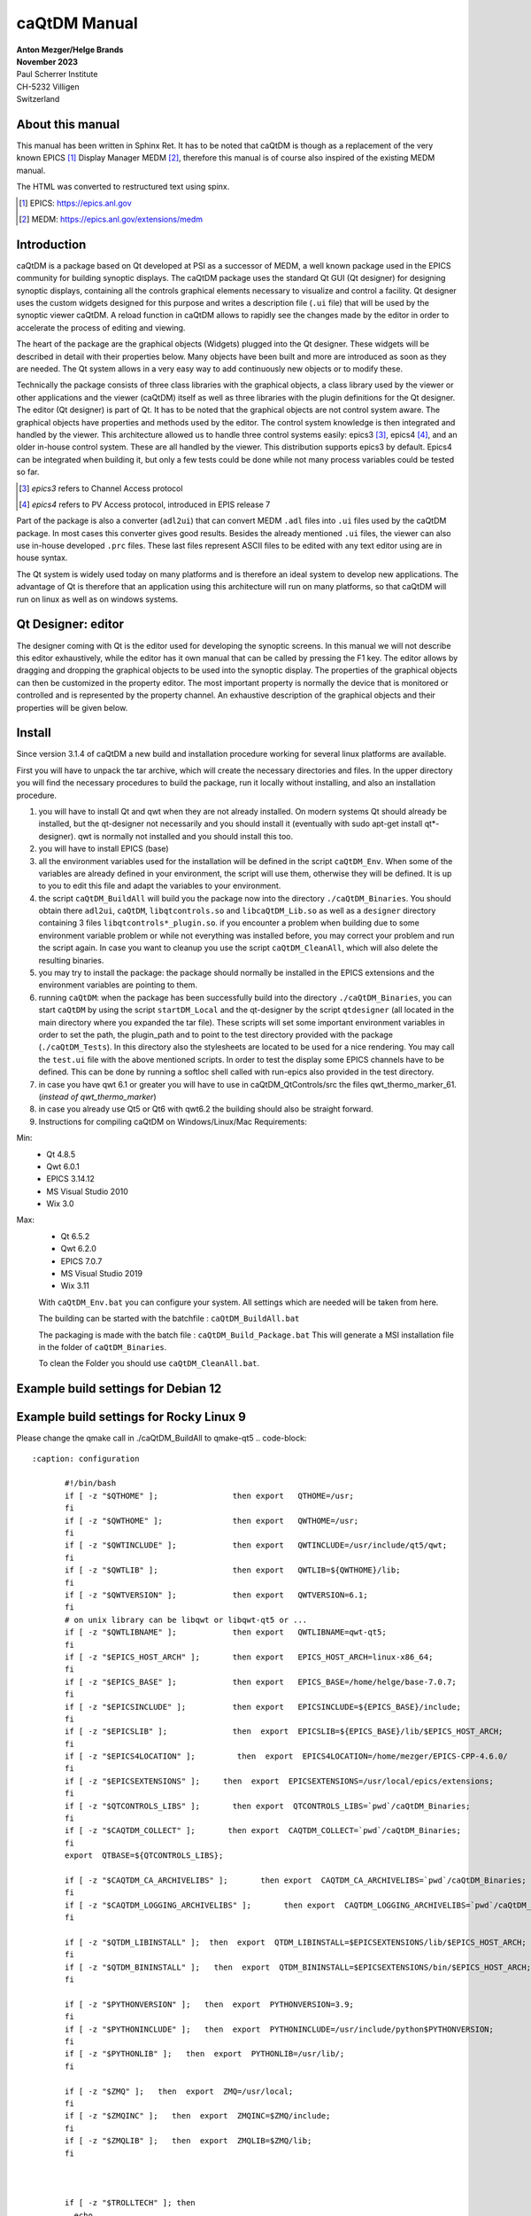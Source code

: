 =============
caQtDM Manual
=============

| **Anton Mezger/Helge Brands**
| **November 2023**
| Paul Scherrer Institute
| CH-5232 Villigen
| Switzerland

About this manual
-----------------

This manual has been written in Sphinx Ret. It has to
be noted that caQtDM is though as a replacement of the very known EPICS [#]_
Display Manager MEDM [#]_, therefore this manual is of course also inspired
of the existing MEDM manual.

The HTML was converted to restructured text using spinx.

.. [#] EPICS: https://epics.anl.gov
.. [#] MEDM: https://epics.anl.gov/extensions/medm

Introduction
----------------

caQtDM is a package based on Qt developed at PSI as a successor of
MEDM, a well known package used in the EPICS community for building
synoptic displays. The caQtDM package uses the standard Qt GUI (Qt
designer) for designing synoptic displays, containing all the controls
graphical elements necessary to visualize and control a facility. Qt
designer uses the custom widgets designed for this purpose and writes
a description file (``.ui`` file) that will be used by the synoptic viewer
caQtDM. A reload function in caQtDM allows to rapidly see the changes
made by the editor in order to accelerate the process of editing and
viewing.

The heart of the package are the graphical objects (Widgets) plugged
into the Qt designer. These widgets will be described in detail with
their properties below. Many objects have been built and more are
introduced as soon as they are needed. The Qt system allows in a very
easy way to add continuously new objects or to modify these.

Technically the package consists of three class libraries with the
graphical objects, a class library used by the viewer or other
applications and the viewer (caQtDM) itself as well as three libraries
with the plugin definitions for the Qt designer. The editor (Qt
designer) is part of Qt. It has to be noted that the graphical objects
are not control system aware. The graphical objects have properties
and methods used by the editor. The control system knowledge is then
integrated and handled by the viewer. This architecture allowed us to
handle three control systems easily: epics3 [#]_, epics4 [#]_, and an older 
in-house control system. These are all handled by the viewer. This
distribution supports epics3 by default. Epics4 can be integrated
when building it, but only a few tests could be done while not many
process variables could be tested so far.

.. [#] *epics3* refers to Channel Access protocol
.. [#] *epics4* refers to PV Access protocol, introduced in EPIS release 7

Part of the package is also a converter (``adl2ui``) that can convert MEDM
``.adl`` files into ``.ui`` files used by the caQtDM package. In most cases
this converter gives good results. Besides the already mentioned ``.ui``
files, the viewer can also use in-house developed ``.prc`` files. These
last files represent ASCII files to be edited with any text editor
using are in house syntax.

The Qt system is widely used today on many platforms and is therefore
an ideal system to develop new applications. The advantage of Qt is
therefore that an application using this architecture will run on many
platforms, so that caQtDM will run on linux as well as on windows
systems.

Qt Designer: editor
-------------------

The designer coming with Qt is the editor used for developing the
synoptic screens. In this manual we will not describe this editor
exhaustively, while the editor has it own manual that can be called by
pressing the F1 key. The editor allows by dragging and dropping the
graphical objects to be used into the synoptic display. The properties
of the graphical objects can then be customized in the property editor.
The most important property is normally the device that is monitored or
controlled and is represented by the property channel. An exhaustive
description of the graphical objects and their properties will be given
below.

Install
-------

.. todo:: Update for Qt & qwt supported now

Since version 3.1.4 of caQtDM a new build and installation procedure
working for several linux platforms are available.

First you will have to unpack the tar archive, which will create the
necessary directories and files. In the upper directory you will find
the necessary procedures to build the package, run it locally without
installing, and also an installation procedure.

#. you will have to install Qt and qwt when they are not already
   installed. On modern systems Qt should already be installed, but the
   qt-designer not necessarily and you should install it (eventually
   with sudo apt-get install qt*-designer). qwt is normally not
   installed and you should install this too.
#. you will have to install EPICS (base)
#. all the environment variables used for the installation will be
   defined in the script ``caQtDM_Env``. When some of the variables are
   already defined in your environment, the script will use them,
   otherwise they will be defined. It is up to you to edit this file and
   adapt the variables to your environment.
#. the script ``caQtDM_BuildAll`` will build you the package now into the
   directory ``./caQtDM_Binaries``. You should obtain there ``adl2ui``, ``caQtDM``,
   ``libqtcontrols.so`` and ``libcaQtDM_Lib.so`` as well as a ``designer`` directory
   containing 3 files ``libqtcontrols*_plugin.so``. if you encounter a
   problem when building due to some environment variable problem or
   while not everything was installed before, you may correct your
   problem and run the script again. In case you want to cleanup you use
   the script ``caQtDM_CleanAll``, which will also delete the resulting
   binaries.
#. you may try to install the package: the package should normally be
   installed in the EPICS extensions and the environment variables are
   pointing to them.
#. running ``caQtDM``: when the package has been successfully build into the
   directory ``./caQtDM_Binaries``, you can start ``caQtDM`` by using the script
   ``startDM_Local`` and the qt-designer by the script ``qtdesigner`` (all
   located in the main directory where you expanded the tar file). These
   scripts will set some important environment variables in order to set
   the path, the plugin_path and to point to the test directory provided
   with the package (``./caQtDM_Tests``). In this directory also the
   stylesheets are located to be used for a nice rendering. You may call
   the ``test.ui`` file with the above mentioned scripts. In order to test
   the display some EPICS channels have to be defined. This can be done
   by running a softIoc shell called with run-epics also provided in
   the test directory.
#. in case you have qwt 6.1 or greater you will have to use in
   caQtDM_QtControls/src the files qwt_thermo_marker_61. 
   (*instead of qwt_thermo_marker*)
#. in case you already use Qt5 or Qt6 with qwt6.2 the building should also be
   straight forward.
#. Instructions for compiling caQtDM on Windows/Linux/Mac Requirements:

Min:
   -  Qt 4.8.5
   -  Qwt 6.0.1
   -  EPICS 3.14.12
   -  MS Visual Studio 2010
   -  Wix 3.0

Max:
   -  Qt 6.5.2
   -  Qwt 6.2.0
   -  EPICS 7.0.7
   -  MS Visual Studio 2019
   -  Wix 3.11



   With ``caQtDM_Env.bat`` you can configure your system. All settings which
   are needed will be taken from here.

   The building can be started with the batchfile : ``caQtDM_BuildAll.bat``

   The packaging is made with the batch file : ``caQtDM_Build_Package.bat``
   This will generate a MSI installation file in the folder of
   ``caQtDM_Binaries``.

   To clean the Folder you should use ``caQtDM_CleanAll.bat``.

Example build settings for Debian 12
------------------------------------

.. sourcecode:: none 
   :caption: installation

    apt install git
    apt install qtcreator
    apt install gcc
    apt install g++
    apt install qwt
    apt install qwt-qt6
    apt install qwt-qt5
    apt install libqwt
    apt install libqwt-qt5-dev
    apt install qmake
    apt install qt5-dev
    apt install qt6
    apt install qt5-qmake
    apt install qt5-default
    apt install qtbase5-dev
    apt install qt5designer
    apt install qt5-designer
    apt install qttools5-dev-tools
    apt install qtsvg5-examples
    apt install qttools5-dev
    apt install qtsystems5-dev
    apt install libqt5svg5-dev
    apt install libzip-dev
    apt install python3-dev
    apt install libqt5x11extras5-dev


.. code-block::
   :caption: configuration

	  #!/bin/bash
	  if [ -z "$QTHOME" ];                then export   QTHOME=/usr;
	  fi
	  if [ -z "$QWTHOME" ];               then export   QWTHOME=/usr;
	  fi
	  if [ -z "$QWTINCLUDE" ];            then export   QWTINCLUDE=/usr/include/qwt;
	  fi
	  if [ -z "$QWTLIB" ];                then export   QWTLIB=/usr/lib;
	  fi
	  if [ -z "$QWTVERSION" ];            then export   QWTVERSION=6.1;
	  fi
	  # on unix library can be libqwt or libqwt-qt5 or ...
	  if [ -z "$QWTLIBNAME" ];            then export   QWTLIBNAME=qwt-qt5;
	  fi
	  if [ -z "$EPICS_BASE" ];            then export   EPICS_BASE=/home/helge/epics-base;
	  fi
	  if [ -z "$EPICSINCLUDE" ];          then export   EPICSINCLUDE=${EPICS_BASE}/include;
	  fi
	  if [ -z "$EPICSLIB" ];              then  export  EPICSLIB=${EPICS_BASE}/lib/$EPICS_HOST_ARCH;
	  fi
	  if [ -z "$EPICS4LOCATION" ];         then  export  EPICS4LOCATION=/home/mezger/EPICS-CPP-4.6.0/
	  fi
	  if [ -z "$EPICSEXTENSIONS" ];     then  export  EPICSEXTENSIONS=/usr/local/epics/extensions;
	  fi
	  if [ -z "$QTCONTROLS_LIBS" ];       then export  QTCONTROLS_LIBS=`pwd`/caQtDM_Binaries;
	  fi
	  if [ -z "$CAQTDM_COLLECT" ];       then export  CAQTDM_COLLECT=`pwd`/caQtDM_Binaries;
	  fi
	  export  QTBASE=${QTCONTROLS_LIBS};

	  if [ -z "$CAQTDM_CA_ARCHIVELIBS" ];       then export  CAQTDM_CA_ARCHIVELIBS=`pwd`/caQtDM_Binaries;
	  fi
	  if [ -z "$CAQTDM_LOGGING_ARCHIVELIBS" ];       then export  CAQTDM_LOGGING_ARCHIVELIBS=`pwd`/caQtDM_Binaries;
	  fi

	  if [ -z "$QTDM_LIBINSTALL" ];  then  export  QTDM_LIBINSTALL=$EPICSEXTENSIONS/lib/$EPICS_HOST_ARCH;
	  fi
	  if [ -z "$QTDM_BININSTALL" ];   then  export  QTDM_BININSTALL=$EPICSEXTENSIONS/bin/$EPICS_HOST_ARCH;
	  fi

	  if [ -z "$PYTHONVERSION" ];   then  export  PYTHONVERSION=3.11;
	  fi
	  if [ -z "$PYTHONINCLUDE" ];   then  export  PYTHONINCLUDE=/usr/include/python$PYTHONVERSION;
	  fi
	  if [ -z "$PYTHONLIB" ];   then  export  PYTHONLIB=/usr/lib/;
	  fi 

	  if [ -z "$ZMQ" ];   then  export  ZMQ=/usr/local;
	  fi 
	  if [ -z "$ZMQINC" ];   then  export  ZMQINC=$ZMQ/include;
	  fi 
	  if [ -z "$ZMQLIB" ];   then  export  ZMQLIB=$ZMQ/lib;
	  fi 



	  if [ -z "$TROLLTECH" ]; then
	    echo
	    echo ====== do not use psi trolltech directories
	    echo
	    if [ -z "$QTDM_RPATH" ];   then export  QTDM_RPATH=${QTDM_LIBINSTALL}:${QTBASE};
	    fi
	  else
	    echo
	    echo ====== use psi trolltech directories
	    echo 
	    if [ -z "$QTDM_RPATH" ];   then export  QTDM_RPATH=${QTDM_LIBINSTALL}:$TROLLTECH/binQt;
	    fi 
	  fi

	 if [ -z "$QTDM_RPATH" ];   then export  QTDM_RPATH=${QTDM_LIBINSTALL}:$TROLLTECH/binQt:${QTBASE};
	 fi


Example build settings for Rocky Linux 9
-----------------------------------------

.. sourcecode:: none 
   :caption: installation

       dnf -y install epel-release
       dnf install qt-creator
       dnf install readline-devel
       dnf install perl
       dnf install qwt-qt5-devel
       dnf install qt5-qttools-devel
       dnf install qt5-qtx11extras
       dnf install qt5-qttools-static
       dnf install libzip-devel
       dnf install zlib-devel
       dnf install python3-devel
       dnf install libXext-devel

Please change the qmake call in ./caQtDM_BuildAll to qmake-qt5
.. code-block::
   
   :caption: configuration

	  #!/bin/bash
	  if [ -z "$QTHOME" ];                then export   QTHOME=/usr;
	  fi
	  if [ -z "$QWTHOME" ];               then export   QWTHOME=/usr;
	  fi
	  if [ -z "$QWTINCLUDE" ];            then export   QWTINCLUDE=/usr/include/qt5/qwt;
	  fi
	  if [ -z "$QWTLIB" ];                then export   QWTLIB=${QWTHOME}/lib;
	  fi
	  if [ -z "$QWTVERSION" ];            then export   QWTVERSION=6.1;
	  fi
	  # on unix library can be libqwt or libqwt-qt5 or ...
	  if [ -z "$QWTLIBNAME" ];            then export   QWTLIBNAME=qwt-qt5;
	  fi
	  if [ -z "$EPICS_HOST_ARCH" ];       then export   EPICS_HOST_ARCH=linux-x86_64;
	  fi
	  if [ -z "$EPICS_BASE" ];            then export   EPICS_BASE=/home/helge/base-7.0.7;
	  fi
	  if [ -z "$EPICSINCLUDE" ];          then export   EPICSINCLUDE=${EPICS_BASE}/include;
	  fi
	  if [ -z "$EPICSLIB" ];              then  export  EPICSLIB=${EPICS_BASE}/lib/$EPICS_HOST_ARCH;
	  fi
	  if [ -z "$EPICS4LOCATION" ];         then  export  EPICS4LOCATION=/home/mezger/EPICS-CPP-4.6.0/
	  fi
	  if [ -z "$EPICSEXTENSIONS" ];     then  export  EPICSEXTENSIONS=/usr/local/epics/extensions;
	  fi
	  if [ -z "$QTCONTROLS_LIBS" ];       then export  QTCONTROLS_LIBS=`pwd`/caQtDM_Binaries;
	  fi
	  if [ -z "$CAQTDM_COLLECT" ];       then export  CAQTDM_COLLECT=`pwd`/caQtDM_Binaries;
	  fi
	  export  QTBASE=${QTCONTROLS_LIBS};

	  if [ -z "$CAQTDM_CA_ARCHIVELIBS" ];       then export  CAQTDM_CA_ARCHIVELIBS=`pwd`/caQtDM_Binaries;
	  fi
	  if [ -z "$CAQTDM_LOGGING_ARCHIVELIBS" ];       then export  CAQTDM_LOGGING_ARCHIVELIBS=`pwd`/caQtDM_Binaries;
	  fi

	  if [ -z "$QTDM_LIBINSTALL" ];  then  export  QTDM_LIBINSTALL=$EPICSEXTENSIONS/lib/$EPICS_HOST_ARCH;
	  fi
	  if [ -z "$QTDM_BININSTALL" ];   then  export  QTDM_BININSTALL=$EPICSEXTENSIONS/bin/$EPICS_HOST_ARCH;
	  fi

	  if [ -z "$PYTHONVERSION" ];   then  export  PYTHONVERSION=3.9;
	  fi
	  if [ -z "$PYTHONINCLUDE" ];   then  export  PYTHONINCLUDE=/usr/include/python$PYTHONVERSION;
	  fi
	  if [ -z "$PYTHONLIB" ];   then  export  PYTHONLIB=/usr/lib/;
	  fi

	  if [ -z "$ZMQ" ];   then  export  ZMQ=/usr/local;
	  fi
	  if [ -z "$ZMQINC" ];   then  export  ZMQINC=$ZMQ/include;
	  fi
	  if [ -z "$ZMQLIB" ];   then  export  ZMQLIB=$ZMQ/lib;
	  fi



	  if [ -z "$TROLLTECH" ]; then
	    echo
	    echo ====== do not use psi trolltech directories
	    echo
	    if [ -z "$QTDM_RPATH" ];   then export  QTDM_RPATH=${QTDM_LIBINSTALL}:${QTBASE};
	    fi
	  else
	    echo
	    echo ====== use psi trolltech directories
	    echo
	    if [ -z "$QTDM_RPATH" ];   then export  QTDM_RPATH=${QTDM_LIBINSTALL}:$TROLLTECH/binQt;
	    fi
	  fi

	 if [ -z "$QTDM_RPATH" ];   then export  QTDM_RPATH=${QTDM_LIBINSTALL}:$TROLLTECH/binQt:${QTBASE};
	 fi


Development history
-----------------------

The following list describe the new features and bug fixes for every
release. You can follow the development history and detect if a bug in
the used version has been solved.

.. container::
   
   4.4.1

-  caQtDM can be compiled with Qt6
-  new signals for caCartesianplot
-  fix for caInclude with upscaling
-  fix for undefined macros to define a standard value in macro
-  fix for popup panels to get a panel without data monitors
-  fix for caLineEdit and caTextEntry to handle strings with Signal/Slot
-  fix for the start screen on some mobile iOS devices
-  cleanup of data plugin messages
-  fix for Qt6.4 compiler settings with EPICS4 header on Windows
-  fix the PV data selector in designer, missed environment  

.. container::

   4.4.0
   
-  fileopenwindow: options changes
-  fix for converted adl files
-  fix for higher python versions
-  fix cacartesianplot for minor ticks disappeared when changing number of ticks
-  searchpaths handling for non ADL files
-  catable fix for big numbers
-  bsread fix null number counting messages
-  epics3plugin fix for disconnected channels
-  epics4plugin is now working with the epics 7 API and PVA can be used
-  filter feature for epics 7 is now available
-  caStripPlot: feature dynamic property "Legend" for rename the channel to a user defined
-  PV-Editor for Designer with network based auto completion
-  new command line option [-savetoimage] to save screenshots as PNG files
-  added C entry points for python
-  new decoding functions for camera images (Mono8,Mono10p,Mono10packed,Mono12p,Mono12packed)
-  future use of compression for camera images (zLib+jpg)
-  MacOS and iOS: Binaries already build with Qt6 Branch. The Reason is the dependency to the build environment

   
.. container::

   4.3.0
   
-  POPUP status windows with possible delays
-  dynamic Property caqtdmPopupUI and caqtdmPopupUI_Delay for POPUP windows (The filename must contain the word popup.ui)
-  wmsignalpropergator can resize a panel
-  fix for too long strings in channel names
-  fix for some character problems
-  fix for alarm status for caMenu
-  fix for softPV Waveform Processing
-  fix for softPV initialisation, wrong initial value, ui loader depending
-  cleanup in the sf-archiver
-  fix in caMenu, paintEvent removed
-  more file status check before accessing (avoid AFS problems)
-  fix the seg fault for the classname problem EPushButton
-  softPV vector/scalar performance problem fixed
-  start of EPICS 4 to EPICS 7 implementation
-  fix for string length problems
-  calinedraw emit textChanged
-  optimized caCalc signal emitance
-  caCamera add slots for zoom and position
-  caQtDM can be compiled with VS2019
-  Updates for Android and IOS
-  fixes some problems with MOC and QWT
-  build in ADL and EDL Parser
-  shellcommand for Mac
-  landscape version for Android
-  fileopening with dynamic conversion causes problems using TEMP directory
-  added for archivSF the redirection feature to access multiple data sources
-  fix a floating point problem on RHL7 in the archiveSF
-  two additional data plugins  

.. container::

   4.2.4
   
-  fixed a exception in bsread at closing
-  added a userdefined format to caLinEdit,caTextEntry and caTextEntry
-  add macroreplacment for tooltip and statustip on: caLineEdit, caMultilineString, caGraphics, caPolyline, caMessageButton and caLed
-  fix TLS problem in sf archiver for old Qt Versions
-  buffer overflow in sf_archiver plugin corrected
-  extend macro replacement for cascript button
-  reusing connected channels in epics3 plugin for seting data
-  borderWidth designer problem with numbers >1, fixed
-  changes for python3
-  fix for backend check. Backend property will generate a message that the backend name is not known. but it will use it.
-  too strict check on RegEx match for visibility
-  caTextEntry value could be set beyond channel hopr or lopr limits. this has been corrected
-  focus can be kept now in caTextEntry even on pointer leave by specifying a property
-  instead of exchanging through shared memory directly for -attach, a queue has been integrated for attaching
-  for caLineEdit in case of bsread, the unit will be acquired automatically through epics (PSI special)
-  remove extra white spaces and special characters (lf, cr) form macrodefs
-  added for caTextEntry a drop possibility when dragging into it.
-  new bsread options
-  in the unit, the u in uJ will be converted to a real mu

.. container::

   4.2.2

-  shared memory key was not set correctly for -attach; corrected now

.. container::

   4.2.1
   
-  after write epics channel is cleared now
-  performance enhancement for caCalc
-  added some signals and slots
-  internal macros added
-  added property to caCartesianplot for changing size of symbols by a multiplicator
-  bug fixes   

.. container::

   4.2.0
   
-  major changes in camera widget to support all possible epics data modes and camera modes
-  rich text now also considered for fontscaling
-  epics version number will now be printed in the message window
-  added include definition for epics 3.15 and higher
-  prevent too many messages when epics exceptions
-  bsread support for 2D waveforms
-  added ctrl+ and ctrl - to increase or decrease window size
-  added a slot for executing the message button
-  unresolved macros window implemented
-  the problem of increasing open files solved
-  added possibility to disconnect all channels in hidden tabs
-  problem with autoscale and infinite values solved
-  month number in date corrected
-  soft variables were not always updating. eliminated test for update; soft variables will not be updated in hidden tab

.. container::

   4.1.7
   
-  cawavetable was not expanding anymore; corrected
-  patch for Qt4.6
-  made a performance increase for cacalc, but still has to be carefully tested
-  added possible to get info for objects when the overlay widget has no monitors   

.. container::
   
   4.1.6

-  added to print date, time and filename
-  added signals to cachoice, camessage so that setting of the index of a tabwidget will be possible
-  changed all floats in archive plugins to doubles in order to get a better resolution of the time axis
-  access security had a small bug when over a gateway
-  command line option updatetype=direct added to set caQtDM in direct update mode
-  camenu maske integriert, allows to make entries invisible
-  cathermo marker has now variable size
-  cursor shape did not change when on a cawidget and when access security changed
-  regex expressions now possible when using a macro
-  last index in array was not taken into account and scale was not updated for the wareerfallplot
-  optimization of archive plugins
-  added the possibility to update QtabWidget tab texts with a macro
-  changed padding for bigger fonts in carowcolmenu
-  added the possibility to modify colors of cacalc
-  resize storming of carowcolmenu solved
-  cascriptbutton got a property to hide the checkbox
-  QTextBrowser can now also display afile speicied with an url in the searchpath (see texts.ui)
-  a hide/show slot has been added to the ca widgets
-  the wmsignalpropagator got signals to propagate the resizing factor of a window. this can be used in order to correct animations with absolute pixel positions.
-  when propagating through a signal a value to cacalc, this value is displayed. However was not propgated for further use. This has been corrected
-  the colors of the caspinbox could be wrong due to a ack of proper initialisation, this has been corrected.
-  very big doubles were not set correctly, this has been corrected.
-  static visibility (while no channels) can be used now.
-  handle double encoded url's in camimedisplay.
-  added hide/show slot in all ca widgets (permits to hide and show a widget when propagating a signal from cacalc)
-  when using waveforms from the archive, flashing of the cacartesianplot is suppressed when no data.
-  added propagation of signal QRECT to parent, this allows to move a cainclude
-  absolute positioning of items added to cainclude; abolute positions can also be channels that can move the positions.
-  due to some changes to internal stylesheet, the carelateddisplay could not be hidden, this has been corrected
-  x scale of cartesian plot can now also be used with a time scale (milliseconds from epoch)
-  for visibilitycalc, when no channels specified, static calculation will be done at startup
-  archive retrieval revisited, while crashing and http requests had to be canceled at exit.
-  added check for when git not present
-  added an environment variable CAQTD_TIMEOUT_HOURS to be used to quit caQtDM automatically, mouse event will reset the timeout.
-  it is now possible to use caCalc as a vector (waveform) by specifying associated pv's. the soft variable can then be used to display a waveform

.. container::
   
   4.1.5
   
-  possibility to add a frame around a caInclude
-  in case of epics 3.15 added DBE_PROPERTY
-  modified caQtDM.pri for macos
-  modified caLineEdit and caLineDraw for displaying long long instead of long when double to integer representation
-  caled circle will stay a circle when resizing with another aspect ration; border color can be customized
-  add vumeter simulation to caThermo
-  calineargauge made correct size when no scale (in order to make all sizes the same)
-  for caRelatedDisplay one can now set the position for the called window
-  for caThermo a problem solved in case of alarm colors (not always refreshed with right color) and transparency added for background
-  for caThermo offset of 4 pixels modified in case of noscale
-  added horizontal and vertical spacing properties to caInclude
-  added possibility to modify position and size of a control object by the function %QRect in caCalc using 1 to 4 channels
-  loading of files through internet now also over https
-  again compatible with Qt4.6
-  cachoice bug when using bit offset corrected
-  legend added to cacartesianplot
-  calineargauge and cacirculargauge modifier in indor to be smaller and changed font algorithme.
-  added possibility to have another http address for archiveSF
-  added test to indicate that waveforms are not supported by the archive plugins.
-  archive plugins added
-  epics4 plugin finalized for normative types, thanks to Marty Kraimer
-  window management widget implemented (close window, ...)
-  careplacemacro widget implemented; allows to redefine macros during runtime
-  utilities designer plugin added for widgets not directly related to the control system
-  X/Y waveforms implemented in camera view
-  bsread plugin developed by Helge Brands finalized

.. container::

   4.1.3
   
-  added for the cartesianplot resize of the fatdots plot
-  softpv treatment was slowing done caQtDM and is corrected now
-  camera has been more optimized for 16bit waveforms (the other types not yet, due to a lack of waveforms types)
-  label and vertical label can gave a border now
-  caChoice has now the possibility to display a row from the bottom to the top (rowInverse) and is optimized
-  soft pv's without a name were not working, now automatically a name is generated
-  in order to have cacalc's working correctly in includes, a macro can be used in order to individialize them
-  zero values in cartesian plot are now replaced by the lowest non-zero value when logarithmic scale is used
-  for infinite values, cartseian plot was taken unlimited resources for display, this should be corrected nw
-  slots are added to cagraphics for animation of these objects (tilt angle, span angle, arc, .. can be set now through signals
-  caCamera will now zoom by default on the middle of the image and otherwise around the last clicked point
-  autorepeat on canumeric has been take out on request of the users
-  default timing of the timed update loop has now a lower internal rate, may still be changed by a json string
-  .ftvl field of epics is now used to distingues signed anand unsigned display in cawavetable
-  in pep file you may add now the keyword -minwidth to an item in order to define the minimum width of it (default value=100).
-   you can steer column width like that. also -comsize has been added for the comment to steer the fontsize.
-  cachoice has been slightly modified in order to grow instead of shrink (for pep files this was an issue)
-  searching of a pv for the infobox would find the pv independently of the associated plugin, giving therefore confusion
-  caLineDemo has been renamed in caLineDraw and is now able to draw vertically
-  cawavetable takes now information from channel.FTVL into account in order to define signed or unsigned data
-  added CTRL+C to camultinestring for copying to clipboard   
   
.. container::

   4.1.0
   
-  caslider and cathermo can now display also a value; caslider got also the possibility to set distinctly the lower and upper limit
-  caQtDM will now display mu and grad on all platforms
-  adapted cathermo and caslider so that it can take ito account a default style with fore and background colors; now Alarm is modified in Alarm_Default or Alarm_static
-  now a widget can be added (see caLineDemo) without having to change caQtDM_lib. An interface has been defined in order to perform the datacuisition inside the widget class.
-  caLineDemo widget is an example for a fast on QWidget based line monitor
-  caMimeDisplay will now take macros into account
-  fatDots implemented in cartesian plot
-  more optimized image display
-  tab order and focus considered
-  trailing zeros of caspinbox and cawheelswitch suppressed
-  toggle button for a soft pv was not working
-  caQtDM uses now qwt6.1.1 in order to take advantage of multicore processing
-  carowcolmenu performance enhancement
-  options -url and -emptycache added
-  shortcuts defined (Ex: Ctrl+R = reload window; Ctrl+Alt+R = reload all windows; Ctrl+O = Open File; Ctrl+P = Print)
-  stylesheet entry for most of the cawidgets has been suppressed and for many cawidgets the influence of an external stylesheet can only be changed when setting default colormode
-  it is now possible to pipe ui data to caQtDM
-  reload management had to be changed due to some Qt memory management problem
-  eliminated some memory leaks
-  corrected wavetable string crash
-  one can now define if the size of an included ui file will be size adjusted or not
-  cabyte, cabytecontroller performance were bad and has to be be corrected
-  camenu and catogglebutton color handling is now done by stylesheet and not with palette colors. This in order to prevent cascading stylesheets, that have precedence over palette colors, to interfere.
-  default property for label set to transparent color
-  window for included filenames shows now the number of times and average loadtime for loading.   

.. container::
   
   4.0.2
   
-  new options on command line available for caQtDM: -cs for specifiying default plugin to be used, -options for passing options (key, value pairs) to plugins
-  use now the QStringlList editor in Designer for semicolon separated strings
-  mobile handling of config files slightly modified
-  adjustment of fonts for android modified / apply button of caapplynumeric is now resizable
-  resizing was perturbed by a resize forced by incoming channel data.
-  the vertical label has now an alignment property
-  cacartesianplot was not always well triggered when a trigger channel was specified, now corrected
-  camimebutton added in order to start applications defined through the file extension
-  cawavetable can now adapt its rows and columns automatically when zero is specified.
-  an enum can be display in calineedit as number when enumeric is specified as format (otherwise as string in all cases)
-  a multistring widget has been added to display waveforms with chars and strings (in case of chars a \n will make a new line)
-  initialisation of the first stripplot values with nan instead of zero. Value zero was confusing.
-  added the possibility to clear the messages through the file menu
-  in case of -attach with a huge macro, the shared memory was designed too small. now 2 kBytes can be transferred
-  camultilinestring has been implemented in order to mainly display char waveforms where carriage returns (ascii code 13) will produce a new line
-  cameter was not updating its label for Qt5; this has been corrected
-  some possible buffer overrun conditions corrected
-  one can choose now the number of divisions for x on castripplot
-  tooltip for properties are now present in psi patched version of Qt4.8.2 and for Qt5.6.0 and higher
-  tooltip for caQtDM objects will integrate the tooltip given by the designer
-  signal emit of cacalc has now also its integer and double value (this way you can for example switch the tabwidget pages with a cacalc that is updated by a soft/real channel)
-  pep emulation has been updated by cosylab
-  some slots have been added in order to link signals and slots in designer
-  QStackedWidget will also optimize its io for visible/hidden tabs
-  color handling for calineedit has been slightly changed in order to be able to get white on red in case of a major alarm (wanted for pep handling)
-  cartesianplots have now a group property in order to be able to align the horizontal scale (vertical label rectangle gets same width)
-  when a pep file and an ui file were displayed by caQtDM, some resize problems and a problem with capolyline was detected; is now solved
-  cainclude can handle now multiple instances of the same file in column, row or rowcolumn mode and use for each instance another macro

.. container::

   4.0.0

-  caQtDM has now a controlsystem plugin structure. CS can be added by writing a plugin (see demo plugin) that will automatically be loaded. By specifying the plugin in front
-  of the pv name (i.e epics3://somepv) that plugin will then be used.
-  fixed a small problem while writing a string to epics (could crash)
-  the build files have been simplified
-  edl2ui enhanced (by Lucas Carvalho)
-  several warnings (mainly on mac osx) solved
-  capolyline was not resizing correctly, this has been now corrected
-  a string containing a semicolon was only displayed up to the semicolumn, this is corrected now.
-  cacamera and cascan2d got display of selected values and readback values with different representations and may therefore write values to the CS
-  soft variable bug corrected (was not always found when writing)
-  catextentry got input dialogs (filedialog in case of strings, otherwise simple dialog)
-  activ widgets were always brought in front. Now you can choose if you let the designer define the layer
-  QTextBrowser can be used with macro substitution. The file that will be read in, will be watched for changes and will automatically be reloaded
-  a vertical label has been implemented  
   

.. container::
   
   3.9.4
   
-  caQtDM will now also download from http when CAQTDM_URL_DISPLAY_PATH is defined
-  When starting with the option -httpconfig you will get the configuration screen in order to use network files as in mobile apps.
-  macros can now also be read when specifying -macrodefs filename
-  caMessageButton can be disabled/enabled by a second channel
-  configdialog for http configuration slightly changed
-  Zai added some edl objects
-  added cabytecontroller,for reading and setting individual bits
-  camenu: prevented scrolling of menu with mouse scroll while it interferes with scrollareas
-  changed default direction of caByte in parser.c in order to be compatible with MEDM
-  softpv name can now contain a macro
-  added calc string to info window * severity of a char/string record was not considered and is corrected, Char waveforms longer as 1024 were not displayed in calineedit and is corrected.
-  softpv's in include file enabled
-  more colortables for caCamera, caScan2D, caWaterfallPlot
-  caScan2D added
-  added a clock allowing to display normal time or reception time of a process variable; alarm handling can be enabled to colorize the clock
-  added a new dial
-  problem with soft pv corrected
-  QTextBrowser can be used with macros in order to dynamically load files for display them in this textbrowser
-  modified the configdialog for ios and android
-  prevent caQtDM from crashing when maxvalue and minvalue have the same value.
-  for some images, the last row was missing and is corrected now   

.. container::
   
   3.9.2
   
-  severity of a char/string record was not considered and is corrected, Char waveforms longer as 1024 were not displayed in calineedit and is corrected.
-  in edl2ui zais addons were integrated
-  softpv's in include file enabled
-  more colortables for caCamera, caScan2D, caWaterfallPlot
-  caScan2D added

.. container::

   3.9.1
   
-  added a clock allowing to display normal time or reception time of a process variable; alarm handling can be enabled to colorize the clock
-  added a new dial
-  problem with soft pv corrected
-  QTextBrowser can be used with macros in order to dynamically load files for display them in this textbrowser
-  modified the configdialog for ios and android
-  prevent caQtDM from crashing when maxvalue and minvalue have the same value.
-  for some images, the last row was missing and is corrected now

.. container::

   3.8.10
   
-  caStripPlot was eating the CPU and has been optimized; refreshrate (low, medium, high) has been introduced, so that it can be adjusted by the user
-  some crash conditions eliminated

.. container::

   3.8.9
   
-  change for g++ 4.4.7
-  pixmaps on buttons are now rescaled
-  modified cawavetable to display as matrix with a finite number of elements; elements can be modified and representation choosen
-  caWaveTable can display now values as decimal, string, hex and octal
-  on ipad the slider click and tapandhold interfered, this has been solved
-  on ipad the autorepeat option of the wheelswitch has been disabled while interfering with tapandhold
-  on ipad it is possible now to give multiple ip addresses in the EPICS_CA_ADDR_LIST separated by blancs
-  eliminated some warnings
-  test for null pointers added in case of absence of channels
-  resizing of caTable and caWaveTable has been changed


.. container::

   3.7.2

-  cagraphic lost its linecolor after no connection, corrected
-  calineedit was not showing alarm colors in alarm_default mode,
   corrected

.. container::

   3.7.1

-  improved performance for cartesian and waterfall plot; very long
   arrays can be displayed
-  zoom in cartesian plot was not working well for small values and has
   been corrected
-  epics request for arrays (ca_add_array_event) changed to a request
   for 0 elements in order to get the arrays with their actual length
-  added properties to caLineEdit in order to be able to make a framed
   border

.. container::

   3.7.0

-  a spinbox has been integrated in order to be smaller than the
   wheelswitch. for the spinbox the digit has to be activated by
   clicking in order to change it.
-  strings in caLineEdit were trimmed; took that out
-  selection in caTable can be rows or columns now, caTable can execute
   a specified script with the associated pv
-  eliminated sending message in caMessage with right button of mouse.

.. container::

   3.6.4

-  an empty char waveform was not clearing the caLineEdit: corrected
-  enums with empty strings were not displaying correctly in caLineEdit
-  when reloading a .prc file, size of display was not minimized
-  default back and foreground colors can be set now for
   caLineEdit/caTextEntry in ui-file stylesheet of mainwindow or in
   stylesheet.qss
-  negative precision was leading to an unexpected behaviour, caLineEdit
   will use the precision and switch to exponential display
-  spacebar press has been suppressed for caMessageButton,
   caShellCommand, caRelatedDisplay, caRowcolMenu, caChoice
-  changed for caSlider and caNumeric the limits for channel to DRVL and
   DRVH
-  added to formread in prc file command and comlab modifiers

.. container::

   3.6.2

-  caCartesian plot and caStripPlot can have a logarithmic scale now

.. container::

   3.6.1

-  suppressed slidervaluecallback when setting limits from hopr, lopr
-  added a first attempt of a caWaterfall plot for waveforms
-  corrected for caCamera, position calculated when zooming to small
   images
-  in case of reload, data display is now stopped until all displays are
   loaded again
-  camera images can now be zoomed and scrolled
-  reset zoom for caCartesianPlot did not reset correctly in case of
   channel limits
-  added zoom mechanism for caCartesianPlot
-  added update mechanism choice in main menu in order to switch to
   direct monitoring or timed monitoring
-  starting performance optimized for caRelatedDisplay, caChoice, caMenu
-  splashscreen added for loading includes (in some cases loading time
   can be significant)

.. container::

   3.5.2

-  by using CAQTDM_EXEC_LIST as environment variable (as in MEDM with
   the same syntax), menu items can be added to the context menus
-  for caThermo in parser the look was not see as property and caThermo
   itself was initializing itself per default wrong

.. container::

   3.5.1

-  bug corrected when unfinished enum definition
-  slider was writing to epics on first call, now it does not
-  caPolyLine now does not extend its lines when linesize > 1 is used,
   reproducing the behaviour of MEDM
-  caThermo and caSlider resize handle and labels according to the size,
   foreground and background are working correctly now
-  however with qwt6.1.0 in qwt_slider the routine scaleDraw(); must be
   set protected instead of private as was in qwt6.0

.. container::

   3.5.0

-  caQtDM gives information now about number of monitors/s, number of
   displays/s and highest monitor

.. container::

   3.4.7

-  adapted caSlider for qwt6.1

.. container::

   3.4.6

-  corrected a bug for caGauge with alarms no
-  use control key for amplifying 10x the increment

.. container::

   3.4.5

-  caSlider has now a menu to change its increment, in designer
   increment can be specified to
-  caSlider moves also on left mouse click and an wheel scroll; when it
   has the focus, up and down keys can be used (when focus outline red
   gets drawn)
-  gauges have now following properties: alarmLimits : Channel_Alarms,
   User_Alarms, None
-  displayLimits : Channel_Limits, User_Limits
-  adl2ui has been corrected for these properties

.. container::

   3.4.4

-  enhanced performance for caCamera widget

.. container::

   3.4.3

-  package can also be build with Qt4.6 and qwt6.0, necessary for SL6
   (caCartesianplot, caDoubletabWidget and plugins slightly modified)
-  epics enums and strings modified for count > 1

.. container::

   3.4.2

-  caCamera stuff modified
-  added mutex to synchronize data and display
-  font bug in caTable solved
-  found a datarace in caStripplot, corrected

.. container::

   3.4.1

-  caCamera displays intensity at x, y
-  caCamera context menu for grey / spectrum and zoom

.. container::

   3.4.0

-  caStripplot has been revisited
-  caCamera uses now concurrent mode for calculations

.. container::

   3.3.1

-  mainwindow and messagewindow have been merged

.. container::

   3.3.0

-  caTable gets now the correct font after resizing when values update
-  caStripPlot has been corrected for incorrect time behaviour.

.. container::

   3.2.2

-  in menu you have the possibility to raise the main and message
   windows

.. container::

   3.2.1

-  when requesting a display that was already started, it did not popup
   but made a new instance. this has been corrected
-  this was working before, but by some modifications was not correct
   any more

.. container::

   3.2.0

-  The build mechanism for linux and windows should do on most
   platforms, see caQtDM_README
-  caQtDM build for qt4.8 with qwt6.0 and for qt5.1 with qwt6.1
-  caLed can use now the severity to colorize
-  caThermo was inadvertently using nodeco mode when mode was used
-  caCircularGauge will draw a white scale when not connected and bug
   corrected
-  for enums without enum string write just the value in caLineEdit

.. container::

   3.1.1

-  The main characteristic of this version is that you can resize the
   caQtDM synoptic display windows without using Qt layouts. You can
   build a display normally and everything will be resized when you
   resize the window.
-  In order to make the resizing correctly, you should specify for the
   fontscalemode of caLabel and caLineEdit the parameter
   "WidthAndHeight".
-  When you convert MEDM displays with the utility adl2ui, this is done
   automatically.
-  When you do not want a window to be resized, you can specify
   -noResize on the command line.
-  Another enhancement existing since version 2.8 is the fact that you
   can hook a digit of the wheelswitch to the keyboard in order to
   modify it with the up and down keys.

.. container::

   2.8

-  All the changes have been documented in qtdefs.pri

.. container::

   2.5

-  Scales of Stripplot can now be changed during runtime. The caQtDM
   application normally limits the update rate of monitors to 5 Hz,
-  however now a JSON string can be written behind the channel name.
-  An example is given in the presentation `"introduction to
   caQtDM" <caQtDM_introduction.ppt>`__.
-  Color mode for calabel is now working (was forgotten). Also an icon
   is presented on the window bars.
-  A Windows distribution package allowing to work immediately with the
   designer and caQtDM has been build and can be downloaded here
-  (this package does not contain any sources, merely executables, work
   done by H.Brands at PSI).

.. container::

   2.3

-  Timebase of Stripplot was wrong and has been corrected. Some other
   compiler warnings have been eliminated and the building process was
   slightly modified.

.. container::

   2.1

-  When using correctly the layout possibilities offered by Qt, one can
   resize a window (you will find an example in
   ``work/caQtDM/parser/proscanFiles/phaseslitsnew.ui``).
-  Up to now when using "includes" only a placeholder could be seen in
   the designer. Now the included ui file is displayed inside the
   designer.
-  For polylines and polygones, a graphical editor is integrated into
   the designer. One can create segments by pressing the left mouse
   button when moving the
-  mouse and one can delete the last created segment by pressing the
   right mouse button.
-  The graphical entities (rectangles, circles, ellipses, lines, arrows,
   triangles) can be rotated by specifying a tilt angle.

.. container::

   2.0

-  The major changes in this version are changes for stability (in the
   previous version sometimes crashes occurred) and the introduction
-  of soft pv's. A variable can be defined, calculated and used as a
   normal pv.
-  All the features of medm used for the cartesian plots are implemented
   now. The caCartesian plot background can be transparent so that a
   camera image can be
-  underlaid. The limits of the x and y axes can be changed by
   specifiying pv's instead of values when using channel limits. The
   stripplot widget has been
-  modified while the behaviour was not quite correct. The message
   button and textentry were not working well and have been corrected.
   Labels can be transparent too.
-  A camera widget has been introduced. At PSI we can now display are
   usual cameras bw and color. You can easily modify the code to treat
   other formats
-  of camera waveforms.
-  caQtDM gives the number of connected and unconnected channels,
   furthermore a list of unconnected channels with their file location
   can be shown.
-  caQtDM is now protected against ui description file syntax errors;
-  caQtDM supports the command line parameters -attach -noMsg -display
   -macro -x -noStyles -dg. -x has no effect but suppresses the error
   message when
-  keeping the medm command line parameters.
-  caQtDM runs in native mode on linux as well as on microsoft windows.



caQtDM Custom Widgets
-------------------------

The custom widgets used in caQtDM have been divided into three categories,
as was done in MEDM. MEDM users are used to these categories and we
have therefore kept the categorisation in Graphics, Controller and
Monitors. 

Graphics:
   Items such as frames, labels,
   graphical entities like rectangles, triangles, lines, ..., images and
   composite objects (called here *includes*, while included from other ``.ui``
   files. 

Monitors:
   Objects that monitor the state or values of
   process variables through display of values, plots, tables,
   thermometers, dials, ... 

Controllers:
   Objects that change the
   values of process variables through many different objects. You will
   find here an exact description of them with their properties.

For all
objects, you have normally their geometry (position and size),
size policy and some other properties like tooltips. It has to be noted
that for many widgets their stylesheet will be overwritten in order to
get the representation that is requested when specifying for example
background, foreground, border colors or other properties. The
stylesheet can be influenced in some cases by specifying a stylesheet
for the mainwindow or in ``stylesheet.qss``, a stylesheet found in the
caQtDM path. The ``adl2ui`` converter uses normally this stylesheet to
integrate these defaults into the generated ``.ui`` file. You may delete
this stylesheet or change it to your convenience. However as mentioned
before, many styles will be overwritten.

.. csv-table:: Overview of the caQtDM Custom Widgets
   :header: "Graphics", "Monitors", "Controllers"

   ":ref:`caGraphics`: Rectangle, Circle, Arc, Triangle, Line, Arrow", :ref:`caLineEdit <caLineEdit>`, :ref:`caChoice`
   ":ref:`caPolyline`: polyline and polygon", :ref:`caLed`, :ref:`caMenu`
   ":ref:`caLabel`: text", :ref:`caCartesianPlot`, :ref:`caMessageButton`
   ":ref:`caFrame`", ":ref:`caLinearGauge`, :ref:`caCircularGauge`", ":ref:`caRelatedDisplay`"
   ":ref:`caImage`: any image format, mostly used for animated gif", :ref:`caThermo`, ":ref:`caShellCommand`"
   ":ref:`caInclude`: the equivalent to composite of MEDM", ":ref:`caStripPlot`", ":ref:`caSlider`"
   ":ref:`caDoubleTabWidget`: a general purpose widget", ":ref:`caByte`", ":ref:`caTextEntry`"
   "", ":ref:`caCamera`", ":ref:`caNumeric`, :ref:`caApplyNumeric`"
   "", ":ref:`caWaterfallPlot`", ":ref:`caToggleButton`"
   "", ":ref:`caBitNames`", ":ref:`caScriptButton`"
   "", ":ref:`caCalc`", ":ref:`caSpinBox`"
   "", ":ref:`caTable`", ""

Their main properties are described below. It must be noted that
through inheritance of Objects, other properties exist that are not
necessary relevant here.

all monitor objects
-----------------------

.. _caLineEdit:

``caLineEdit``, the most used graphical object for data monitoring
~~~~~~~~~~~~~~~~~~~~~~~~~~~~~~~~~~~~~~~~~~~~~~~~~~~~~~~~~~~~~~~~~~

is the equivalent of the Text Update in MEDM.

   | :ref:`geometry` is used for any object
   | **Description:**

   **channel:**
      QString: this string represents the control system process
      variable
   **foreground:**
      QColor: color used for the foreground
   **background:**
      QColor: color used for the background
   **colorMode:**
      +---------------+-----------------------------------------------------+
      | Default       | Show the object in colors given by stylesheets.     |
      +---------------+-----------------------------------------------------+
      | Static        | Show the object in colors given by the properties   |
      |               | background and foreground.                          |
      +---------------+-----------------------------------------------------+
      | Alarm_Default | Show the object in alarm colors based on the        |
      |               | severity of the associated process variable.        |
      |               | (green, yellow, red, white or gray). The foregound  |
      |               | or the background are given by the stylesheets      |
      |               | depending on the alarmHandling specifying if alarm  |
      |               | handling is done on the foreground or on the        |
      |               | background.                                         |
      +---------------+-----------------------------------------------------+
      | Alarm         | as Alarm_Default, but the foreground or background  |
      |               | color is taken from the properties background or    |
      |               | foreground                                          |
      +---------------+-----------------------------------------------------+

   **framePresent:**
      boolean: specifies if a border will be drawn around the object,
      frameLineWidth must be different from zero in order to see the
      border
   **frameColor:**
      QColor: color used for the border
   **frameLineWidth:**
      Integer: linewidth of the border
   **alarmHandling:**
      when colormode is set to alarm, it can be specified here if the
      foreground or the background will show alarm colors.
   **precision:**
      Integer: precision in case of precisionMode=User
   **precisionMode:**
      ======= ======================================================
      Channel Precision specified by the control system will be used
      User    Precision specified by the user will be used
      ======= ======================================================

   **limitsMode:**
      +---------+-----------------------------------------------------------+
      | Channel | Limits specified by the control system will be used       |
      |         | (HOPR, LOPR for EPICS)                                    |
      +---------+-----------------------------------------------------------+
      | User    | Limits specified by the user will be used.                |
      +---------+-----------------------------------------------------------+

   **maxValue:**
      float: maximum value used in case of limitsMode=User
   **minValue:**
      float: minimum value used in case of limitsMode=User
   **fontScaleMode:**
      +----------------+----------------------------------------------------+
      | None           | No scaling will be done                            |
      +----------------+----------------------------------------------------+
      | Height         | Text will be scaled to the height of its           |
      |                | containing box                                     |
      +----------------+----------------------------------------------------+
      | WidthAndHeight | Text will be scaled to the height and width of its |
      |                | scaling box; this should be used for a correct     |
      |                | resizing of the display                            |
      +----------------+----------------------------------------------------+

   **unitsEnabled:**
      boolean: when checked will append the unit to the value
   **formatType:**
      +----------------------------------+----------------------------------+
      | decimal                          | value encoded in f format using  |
      |                                  | precision from user or channel,  |
      |                                  | in case of negative precision    |
      |                                  | will switch to e format          |
      +----------------------------------+----------------------------------+
      | exponential, engr_notation       | value encoded in e format using  |
      |                                  | absolaute precision from user or |
      |                                  | channel                          |
      +----------------------------------+----------------------------------+
      | compact                          | value encode in e or f format    |
      |                                  | using absolaute precision from   |
      |                                  | user or channel, format will     |
      |                                  | switch to e format for values    |
      |                                  | <1.0e-4                          |
      +----------------------------------+----------------------------------+
      | truncated, sexagesimal,          | not supported yet                |
      | sexagesimal_hms, sexagesimal_dms |                                  |
      +----------------------------------+----------------------------------+
      | hexadecimal                      | value will be encoded in         |
      |                                  | hexadecimal format               |
      +----------------------------------+----------------------------------+
      | octal                            | value will be encoded in octal   |
      |                                  | format                           |
      +----------------------------------+----------------------------------+
      | string                           | will be treated as decimal       |
      |                                  | format                           |
      +----------------------------------+----------------------------------+

--------------

.. _caThermo:

``caThermo``
~~~~~~~~~~~~

is the equivalent of the Bar Monitor in MEDM.

   | :ref:`geometry` is used for any object
   | **Description:**

   **channel:**
      QString: this string represents the control system process
      variable
   **foreground:**
      QColor: color used for the foreground
   **background:**
      QColor: color used for the background
   **colorMode:**
      +---------+-----------------------------------------------------------+
      | Default | Show the object in colors given by stylesheets.           |
      +---------+-----------------------------------------------------------+
      | Static  | Show the object in colors given by the properties         |
      |         | background and foreground.                                |
      +---------+-----------------------------------------------------------+
      | Alarm   | Show the object in colors given by the properties         |
      |         | background and foreground, but change the color of the    |
      |         | pipe in case of alarm                                     |
      +---------+-----------------------------------------------------------+

   **direction:**
      Up, Down, Left, Right
   **look:**
      noLabel, noDeco, Outline, Limits, ChannelV; These property values
      are for compatibility with MEDM, and should be implemented later.
      Actually Outline, Limits and ChannelV will give you a scale when
      scalePosition is different from noScale; noLabel and noDeco will
      have no scale.
   **logScale:**
      boolean: true or false
   **limitsMode:**
      +---------+-----------------------------------------------------------+
      | Channel | Limits specified by the control system will be usd (HOPR, |
      |         | LOPR for EPICS)                                           |
      +---------+-----------------------------------------------------------+
      | User    | Limits specified by the user will be used.                |
      +---------+-----------------------------------------------------------+

   **type:**
      Pipe, marker, PipefromCenter
   **scalePosition:**
      Noscale, LeftScale, RightScale, TopScale, Bottomscale
   **maxValue:**
      float: maximum value used in case of limitsMode=User
   **minValue:**
      float: minimum value used in case of limitsMode=User

--------------

.. _caLed:

``caLed``
~~~~~~~~~

has no equivalent in MEDM.

   | :ref:`geometry` is used for any object
   | **Description:**

   **channel:**
      QString: this string represents the control system process
      variable
   **bitNr:**
      Integer: the bit that has to be considered
   **falseColor:**
      QColor: color used when the bit is not set
   **trueColor:**
      QColor: color used when the bit is set
   **colorMode:**
      +--------+------------------------------------------------------------+
      | Static | Show the object in colors given by the properties          |
      |        | background and foreground.                                 |
      +--------+------------------------------------------------------------+
      | Alarm  | Show the object in colors given by the properties          |
      |        | background and foreground, but with alarm handling         |
      +--------+------------------------------------------------------------+

--------------

.. _caLinearGauge:

``caLinearGauge``
~~~~~~~~~~~~~~~~~

is the equivalent of the Bar Monitor in MEDM.

   :ref:`geometry` is used for any object
   **Description:**

--------------

.. _caCircularGauge:

``caCircularGauge``
~~~~~~~~~~~~~~~~~~~

is the equivalent of the Meter Monitor in MEDM.

   :ref:`geometry` is used for any object
   **Description:**

--------------

.. _caCartesianPlot:

``caCartesianPlot``
~~~~~~~~~~~~~~~~~~~

is the equivalent of the Cartesian plot in MEDM and will plot up to 6
curves

   | :ref:`geometry` is used for any object
   | **Description:**

   **Title**
      QString: Titel of the plot
   **TitleX**
      QString: Title of the X-axis
   **TitleY**
      QString: Title of the Y-axis
   **channels_1, channels_2, channels_3, channels_4, channels_5, channels_6**
      QString: these strings represents the control system process
      variables; each channelpair is composed of two channels separated
      by a semicolon.
      When specifying only one channel, you will have to put a
      semicolon in fron or at the end of the string in order to specify
      x or y, you will find in the table below how the cartesian plot
      behaves in case of array or scalars or when only one channel is
      specified.
   **Style_1, Style_2, Style_3, Style_4, Style_5, Style_6:**
      ========= ============================================================
      NoCurve   no curve, only symbols will be drawn when they are specified
      Lines     normal curve drawn with lines
      Sticks    curve draw with sticks from the x base
      Steps     curve drawn with steps
      Dots      curve only dots are drawn
      FillUnder curve will be filled from the x base
      ThinLines curve draw with thin lines
      HorSticks curve drawn with sticks from the y base
      ========= ============================================================

   **symbol_1, symbol_2, symbol_3, symbol_4, symbol_5, symbol_6:**
      ========= =======================
      NoSymbol  no symbol will be drawn
      Ellipse
      Diamond
      Triangle
      DTriangle
      UTriangle
      LTriangle
      RTriangle
      Cross
      XCross
      HLine
      VLine
      Star1
      Star2
      Hexagon
      ========= =======================

   **color_1, color_2, color_3, color_4, color_5, color_6:**
      QColor: color used for the curve
   **countNumOrChannel**
      QString: The Count for the Cartesian Plot may be an integer or the
      name of a process variable. If the value starts with a non-digit,
      then it is considered to be a process variable name, and the value
      of Count will come from the process variable. If the process
      variable is not found or its value is less than 1, Count will not
      be executed
   **triggerChannel**
      QString: The Trigger Channel is a process variable that causes the
      entire plot to be updated. If there is a trigger channel, the plot
      is updated whenever the value of that process variable changes.
      Otherwise, each individual trace is updated whenever any of the
      data for that trace changes.
   **eraseChannel**
      QString: The Erase Channel is a process variable that causes
      erasing of the plot. If there is an Erase Channel, the plot erases
      when the process variable turns either zero or non-zero, depending
      on the Erase Mode . The Erase Mode is only relevant if there is an
      erase channel.
   **eraseMode:**
      +-----------+---------------------------------------------------------+
      | ifnotzero | Erase the plot if the erase-channel process variable is |
      |           | not zero                                                |
      +-----------+---------------------------------------------------------+
      | ifzero    | Erase the plot if the erase-channel process variable is |
      |           | zero                                                    |
      +-----------+---------------------------------------------------------+

   **plotMode:**
      +--------------------+------------------------------------------------+
      | PlotNPointsAndStop | Plot n points corresponding to the first n     |
      |                    | changes of the process variable, then do not   |
      |                    | plot any more points                           |
      +--------------------+------------------------------------------------+
      | PlotLastNPoints    | Plot n points corresponding to the last n      |
      |                    | changes of the process variable, overwriting   |
      |                    | previous points.                               |
      +--------------------+------------------------------------------------+

   **XaxisType/YaxisType:**
      ====== =================
      linear Use a linear axis
      log10  Use a log axis
      ====== =================

   **XaxisScaling/YaxisScaling:**
      +---------+-----------------------------------------------------------+
      | Auto    | Let the graph routine decide on the axis range depending  |
      |         | on the data                                               |
      +---------+-----------------------------------------------------------+
      | Channel | Get the axis range from the process variable              |
      +---------+-----------------------------------------------------------+
      | User    | Specifically specify the minimum and maximum values for   |
      |         | the axis.                                                 |
      +---------+-----------------------------------------------------------+

   **background:**
      QColor: color used for the background
   **foreground:**
      QColor: color used for the foreground
   **scaleColor:**
      QColor: color used for the scale if scales are specified
   **gridColor:**
      QColor: color used for the grid if grid is specified
   **XaxisEnabled:**
      bool: specifies if the x axis should be drawn
   **YaxisEnabled:**
      bool: specifies if the y axis should be drawn
   **grid:**
      bool: specifies if a grid should be drawn
   **XaxisLimits:**
      QString: minimum value used in case of limitsMode=User; the values
      must be separated by a semicolon
   **YaxisLimits:**
      QString: minimum value used in case of limitsMode=User; the values
      must be separated by a semicolon

   .. container::

      in caQtDM curve can be zoomed with the mouse by pressing the left
      mouse button and selecting the area that has to be zoomed. The
      area is shown by a rubberband rectangle. Reset zoom can be chosen
      through the context menu. Translation can be done by pressing the
      middle mouse button and moving the mouse. Pressing the right mouse
      button will bring up a context menu (for pvInfo, resetting zoom
      and changing axes)
      A caQtDM Cartesian Plot has the same conventions as a MEDM
      Cartesian Plot. This plot is a very important tool used in control
      systems and its behaviour was taken from MEDM. The Cartesian
      consists of an X and one or two Y axes on which data can be
      plotted. The sets of data are called traces and consist of a set
      of (x, y) pairswith the properties shown above. The traces
      correspond to curves on the plot. Currently there can be up to six
      traces on a plot. Each trace can (but does not have to) have a
      process variable from which to get the x values and another from
      which to get the y values. These process variables can be array
      process variables, such as Waveforms, or they can be scalar
      process variables with only a single value. The variables have to
      be separated by a semicolon (see above).
      There are eight possible kinds of traces as seen in the following
      table. The traces for a given plot do not all have to be of the
      same kind - they can be mixed. (In the table Nx is the number of
      elements in the process variable specified for x, and Ny is the
      number of elements in the process variable specified for y. The
      letter n denotes a number greater than one, and a blank indicates
      no process variable is specified. The axis limits LOPR and HOPR
      denote the limits obtained from Channel Access for the process
      variable. Typically, these are the fields LOPR and HOPR in the
      associated record, but can be specified by the user with the
      properties XaxisScaling and YaxisScaling. Count is the specified
      Count for the Cartesian Plot, which is described in more detail
      below.)

      .. rubric:: Kinds of XY Traces

      ==  ==  =================== ========= ======= ========== ==== ========== ==========
      Nx  Ny  Type                Points    Xmin    Xmax       Ymin Ymax       NPoints
      ==  ==  =================== ========= ======= ========== ==== ========== ==========
      n   n   X,Y Vector          x(i),y(i) LOPR    HOPR       LOPR HOPR       Min(Nx, Ny)
      n   1   X Vector, Y Scalar  x(i),y    LOPR    HOPR       LOPR HOPR       Nx
      1   n   Y Vector, X Scalar  x, y(i)   LOPR    HOPR       LOPR HOPR       Ny
      n   ..  X Vector            x(i),i    LOPR    HOPR       0    Count - 1  Nx
      ..  n   Y Vector            i,y(i)    0       Count - 1  LOPR HOPR       Ny
      1   1   X,Y Scalar          x(i),y(i) LOPR    HOPR       LOPR HOPR       Count
      1   ..  X Scalar            x(i),i    x(i),i  LOPR       HOPR 0          Count - 1
      ..  1   Y Scalar            i,y(i)    0       Count - 1  LOPR HOPR       Count
      ==  ==  =================== ========= ======= ========== ==== ========== ==========


   .. container::

      If one of the process variables is an array with more than one
      element and if Count is a number greater than zero, then the
      specified Count is ignored and the value shown in the last column
      of the table is used. Under the same circumstances, if Count is a
      name, then it is used only if it is greater than 0 and less than
      what would be used if it were a number. That is, Count from a
      process variable can only restrict NPoints to a lower number than
      it would be otherwise. The points are plotted from i = 0 to
      NPoints - 1 and update as the values change. In the cases where
      one of the process variables is not specified, the history is
      plotted on that axis against values from 0 to NPoints - 1 on the
      other axis.

      If one of the process variables is an array with more than one
      element and the CA server of the process variable supports dynamic
      arrays, then when a zero is specified for Count, the number of
      array elements will be set to the current number of valid elements
      in the array which may vary with subsequent array update events.
      In the remaining cases, where neither process variable is an array
      with more than one element, Count corresponds to a history of the
      process variable. (These are the cases where NPoints is shown as
      Count in the table.) Each time the process variable changes (or
      when either one changes, in the case of X, Y Scalar) a new point
      is plotted until there are Count points. The points are plotted
      from i = 0 to the lesser of Count -1 and the number of updates.
      When the Plot Mode is “plot n pts & stop,” no more points are
      plotted. When the Plot Mode is “plot last n pts,” the earliest
      point is discarded, the others are moved down, and the latest is
      plotted at the end. In the cases where one of the process
      variables is not specified, the history is plotted on that axis
      against values from 0 to Count - 1 on the other axis.

      The above behaviour still has to be tested thoroughly. It appeared
      already that perhaps Count must be twice the value described above?

--------------

.. _caStripPlot:

``caStripPlot``
~~~~~~~~~~~~~~~

is the equivalent of the StripChart Monitor in MEDM.

   | :ref:`geometry` is used for any object
   | **Description:**

   **Title**
      QString: Titel of the plot
   **TitleX**
      QString: Title of the X-axis
   **TitleY**
      QString: Title of the Y-axis
   **channels**
      QString: this string represents the control system process
      variables; the channels have to be separated by a semicolon.
   **units**
      =========== ======================================
      Millisecond The update period is in milli-seconds.
      second      The update period is in seconds.
      minute      The update period is in minutes.
      =========== ======================================

   **Period**
      Integer: the timespan of the plot for the specified units
   **XaxisType**
      +------------+--------------------------------------------------------+
      | TimeScale  | The scale of the x-axis is given with                  |
      |            | hours:minutes:seconds                                  |
      +------------+--------------------------------------------------------+
      | ValueScale | The scale of the x-axis is given with the values based |
      |            | on the period value                                    |
      +------------+--------------------------------------------------------+

   **YaxisType:**
      ====== =================
      linear Use a linear axis
      log10  Use a log axis
      ====== =================

   **XaxisScalingMax_1 .....7/YaxisScalingMin_1, .....7:**
      +---------+-------------------------------------------------------------------+
      | Channel | Get the axis range from the process variable                      |
      +---------+-------------------------------------------------------------------+
      | User    | Specifically specify the minimum and maximum values for the axis. |
      +---------+-------------------------------------------------------------------+

   **Style_1 ....7:**
      ========= ====================================
      Lines     normal curve
      FillUnder curve will be filled from the x base
      ========= ====================================

   **color_1 ....7:**
      QColor: color used for the curve
   **XaxisLimitsMax_1 .....7/YaxisLimitsMin_1, .....7:**
      QString: minimum/maximum value used in case of limitsMode=User
   **YaxisLimits:**
      QString: minimum value used in case of limitsMode=User; the values
      must be separated by a semicolon
   **background:**
      QColor: color used for the background
   **foreground:**
      QColor: color used for the foreground
   **scaleColor:**
      QColor: color used for the scale if scales are specified
   **gridColor:**
      QColor: color used for the grid if grid is specified
   **XaxisEnabled:**
      bool: specifies if the x axis should be drawn
   **YaxisEnabled:**
      bool: specifies if the y axis should be drawn
   **LegendEnabled:**
      bool: specifies if the legend should be drawn

--------------

.. _caByte:

``caByte``
~~~~~~~~~~

is the equivalent of the Byte Monitor in MEDM.

   :ref:`geometry` is used for any object
   **Description:**

--------------

.. _caCamera:

``caCamera``
~~~~~~~~~~~~

   | **Description:** 
        The main idea of the camera widget is to display 2D data in a widget. This can be any data that has the one format that the widget 
        can decode. The widget uses EPICS data types, but can use the data as a memory bob and decodes the data in various ways that are common 
        for image encoding. Be aware that we can't implement every way. We tested against two different vendors/color cameras (Basler acA4600-10uc/acA1300-30gc and Prosilica GC1660C)
        to cover most needed conversions.
        Be aware that the conversion matrixes between YUV and RGB are based on the used color room. We are using these functions:

	.. math::
	       
	       \begin{aligned}
	       YUV2R(y,cb,cr) &= \frac{298.082*y}{256} & &+ \frac{408.583 * cr }{256} &- 222.291 \\
	       YUV2G(y,cb,cr) &= \frac{298.082*y}{256} &- \frac{100.291 * cb }{256} &- \frac{208.120 * cr  }{256} &+ 135.576 \\
	       YUV2B(y,cb,cr) &= \frac{298.082*y}{256} &+ \frac{561.412 * cb }{256} & &- 276.836
	       \end{aligned}
	       
	       
	       

   **channelData**
      Image data channel. Typically a waveform with the data in different formats comming directly from the hardware. 
   **channelWidth**
      channel with the horizontal resolution in pixel
   **channelHeight**
      channel with the vertical resolution in pixel
   **simpleZoomedView**
      boolean to reduce the complexity of the widget to get an image only view
   **Zoom**
      enables/disables the zoom bar on the right site of the widget 
   **automaticLevels**
      enables the scan over the image data to define the min and the max value. These values are needed to 
   **minLevel**
      define in the widget a static min level. This can be changed during runtime.
   **maxLevel**
      define in the widget a static max level. This can be changed during runtime.
   **colorMode**
	Enum: how the data should be interpreted
	    =============  ==========  ========================================================================================== 
            Enum value     datatype    simple description
            -------------  ----------  ------------------------------------------------------------------------------------------
	    Mono           EPICS       data of the waveform used to generate the image from data defined in the EPICS data type   
	    Mono12p        Binary      12 bit packed mono format 
	    Mono10p        Binary      10 bit packed mono format (5 Byte)
	    Mono10Packed   Binary      10 bit packed mono format (3 Byte)
	    Mono8          Binary      8 bit mono data
	    RGB1_CA        EPICS       3 Layer RGB data pixel by pixel
	    RGB2_CA        EPICS       3 Layer RGB data line by line
	    RGB3_CA        EPICS       3 Layer RGB data image by image
	    BayerRG_8      Binary      8 bit Bayerpatternformat RGB 
	    BayerGB_8      Binary      8 bit Bayerpatternformat GBR
	    BayerGR_8      Binary      8 bit Bayerpatternformat GRB
	    BayerBG_8      Binary      8 bit Bayerpatternformat BGR
	    BayerRG_12     Binary      12 bit Bayerpatternformat RGB
	    BayerGB_12     Binary      12 bit Bayerpatternformat GBR
	    BayerGR_12     Binary      12 bit Bayerpatternformat GRB
	    BayerBG_12     Binary      12 bit Bayerpatternformat BGR
	    RGB_8          Binary      8 bit RGB data
	    BGR_8          Binary      8 bit BGR data
	    RGBA_8         Binary      8 bit RGBA data
	    BGRA_8         Binary      8 bit BGRA data
	    YUV444         Binary      converted data from the colorshift data model to RGB (bit representation see packMode too) 
	    YUV422         Binary      converted data from the colorshift data model to RGB (bit representation see packMode too) 
	    YUV411         Binary      converted data from the colorshift data model to RGB (bit representation see packMode too) 
	    YUV421         -           not yet supported image format
	    =============  ==========  ========================================================================================== 
    
   **colorModeOverwriteChannel**
      channel to select one of the color modes. The value of the channel has to be a string to let the widget seatch inside it enum list.
      This should be supported by the hardware IOC because this is hardware depended setting. If this is not available enable the combo boxes to do it manual
   **packMode**
         =================== ================================================
         packNo              no modification of the bit representation
         MSB12Bit            for 12 bit color modes set most significant bit 
         LSB12Bit            for 12 bit color modes set least significant bit
         Reversed            for YUV to reverse the decoding to VUY
         =================== ================================================
   **packingModeOverwriteChannel**
      channel to select one of the packing modes. The value of the channel has to be a string to let the widget seatch inside it enum list. 
      This should be supported by the hardware IOC because this is hardware depended setting. If this is not available enable the combo boxes to do it manual
   **showComboBoxes**
      enable/disable the visibility for changing the data interpretation from the user side
   
   **ColorMap**
       color map used to display experimental data to the 8Bit RGB world of a monitor
         =================== ==============================================
         Maps                rough description
         color_to_mono       grayscale images
         mono_to_wavelength  different colors optimal for detector testing
         mono_to_hot         red and yellow colloring            
         mono_to_heat        thermal representation
         mono_to_jet         optimal for flow data  
         mono_to_custom      user defined color mapping
         =================== ==============================================
         
   **customColorMap**
      QString: list of color values (value,r,g,b), seperated by a semicolon
   **discreteCustomColorMap**
      QString: list of color values (value,r,g,b), seperated by a semicolon. This map is not smoothed over the value area.      
   **ROI_readChannelsList**
      edit list of 4 channels seperated by a semicolon to draw rectangle into the image
   **ROI_readChannels**
      see the actual ROI_readChannelsList
   **ROI_readmarkerType**
      define the cursor marker for the selection
             =================== ==============================================
             cursor              selection type
             box                 simple box
             box_crosshairs      box with extra lines
             line                line connection       
             arrow               arrow connection
             =================== ==============================================

   **ROI_readType**
      how the data from the channels are interpreted
             ===================== ================================================
             type                  description
             none                  data is ignored
             xy_only               only the first 2 channels are used for a center
             xy1_xy2               box with 2 coordinates       
             xyUpleft_xyLowright   box with a upper left and lower right version
             xycenter_width_height box with center coordinats and a size 
             ===================== ================================================
  
   **ROI_writeChannelsList**
      edit list of 4 channels seperated by a semicolon to write rectangle data into channels
   
   **ROI_writeChannels**
      see the actual ROI_writeChannelsList
   **ROI_writemarkerType**
      define the cursor marker for the selection
             =================== ==============================================
             cursor              selection type
             ------------------- ----------------------------------------------
             box                 simple box
             box_crosshairs      box with extra lines
             line                line connection       
             arrow               arrow connection
             =================== ==============================================
   **ROI_writeType**
     how the data is written to the channels 
             ===================== ================================================
             type                  description
             none                  data is ignored
             xy_only               only the first 2 channels are used for a center
             xy1_xy2               box with 2 coordinates       
             xyUpleft_xyLowright   box with a upper left and lower right version
             xycenter_width_height box with center coordinats and a size 
             ===================== ================================================
   **channelXaverage**
      waveform channel to display a pixel wise plot into an image for the x-axis
   **channelYaverage**
      waveform channel to display a pixel wise plot into an image for the y-axis
   
   
   

--------------

.. _caCalc:

``caCalc``
~~~~~~~~~~
   
   **Description:**
      The idea of caCalc is to have a posibility to do calculations for supporting and optimizing the graphical interface. Thinks like complex visibility and specific data handling/distributions. It is *NOT* meant for a simple replacement for a real IOC.
      The advantage of caCalc is to open a connection between channel data and data transportation and modification of Qt. This Signal/Slot mechanisem helps to access deeper graphical functionalities, like moving widgets aaround or get control over the main window e.g. remote displays.
   **variable**
      this string generates a process wide variable (softPV) inside caQtDM. This contains the value of the calculation. If this string is empty there will be an automatic name generated, everytime the panels is opened. To guarantee that this name is unique caQtDM is using the UUID generator. 
   **variableType**
      this defines the output type of the softPV. The only decission you can made is sclar or vector.
       ====== ====================
       scalar a single double
       vector an array of doubles
       ====== ====================
       
   **foreground**
      defines the foreground color of the widget
   **background**
      defines the background color of the widget
   **channels**
      if variableType is vector you can add a number of single channels to a list. caCalc is generating a softPV that can be used for plotting  
   **channelList**
      visualisation of all channels 
   **calc**
      this string represents the calculation that is executed when one of the 4 channels got a monitor. The calculation is exactly the same mechanisem like in the calc or the calcout record in EPICS. There are additional way to use caCalc.

      #. EPICS calc string
      #. %/regexp/ : to use Regular Expressions
      #. %QRect : to use Siganl/Slot mechanisem to control positions and size. For this you need to add all 4 channel properties a data source
      #. %P/ : to use Python for calculations (extra support is needed during build time, typically only Linux support)
      
      inside the calculation macros can be used.
      
   **channel**
      data source for **A** can be a channel that gets the data over a plugin or a softPV. The reason for the not name this property not **channelA** is the naming in the origin of EPICS records.
   **channelB**
      datas source for the value **B** 
   **channelC**
      datas source for the value **C**
   **channelD**
      datas source for the value **D**
   **initialValue**
      this property initialize the widget with this value enterd here
   **precision**
      the precision gives the accuarcy of the graphical display part of this widget
   **eventsignal**
       if you are using the Signal/Slot mechanissen you must change this property. Otherwise there will be no signals emitted.   
       ================= ====================
       Never             there will never a signal generated
       onFirstChange     there will be one signal emitted at the first change
       onAnyChange       on every change ther will be signal emitted, this frequency can be sometimes a problem.
       TriggerZeroToOne  there will be only signals when the value before was rounded 0 and now the rounded value is 1
       TriggerOneToZero  there will be only a signal when the value was rounded 1 and is now rounded 0
       ================= ====================
     
   **buddy**
      Qt specific property because of the object characteristic of the caCalc widget 
      

--------------

.. _caWaterfallPlot:

``caWaterfallPlot``
~~~~~~~~~~~~~~~~~~~

has no equivalent in MEDM.

   :ref:`geometry` is used for any object
   **Description:**

--------------

.. _caBitNames:

``caBitNames``
~~~~~~~~~~~~~~

has no equivalent in MEDM.

   :ref:`geometry` is used for any object
   **Description:**

--------------

.. _caTable:

``caTable``
~~~~~~~~~~~

has no equivalent in MEDM.

   :ref:`geometry` is used for any object
   **Description:**

--------------

all graphical objects
-------------------------

.. _caLabel:

``caLabel``
~~~~~~~~~~~

is the equivalent of Text in MEDM.

   :ref:`geometry` is used for any object
   **Description:**

--------------

.. _caGraphics:

``caGraphics``
~~~~~~~~~~~~~~

is the equivalent of all primary graphical objects (like circles, lines,
arcs, triangles, arrows, ...) in MEDM.

   :ref:`geometry` is used for any object
   **Description:**

--------------

.. _caFrame:

``caFrame``
~~~~~~~~~~~

has no equivalent of Text in MEDM.

   :ref:`geometry` is used for any object
   **Description:**

--------------

.. _caImage:

``caImage``
~~~~~~~~~~~

is the equivalent of image in MEDM.

   :ref:`geometry` is used for any object
   **Description:**
   Qt supports many graphics format, try yours to see if it will be
   displayed. The most interesting format is however the animated GIF
   format. These GIF image files may include multiple frames,
   transparency, and most other features supported by the GIF format. If
   the GIF image file has multiple frames, caQtDM can choose to animate
   the images or to display a specified frame. The default is to animate
   if there is more than one frame. To display a specific frame, enter
   an expression for the Image Calc that returns a frame number. Frame
   numbers start with 0. The `syntax <calc-expressions>`__ for the Image
   Calc expression is the same as that for the :ref:`visibility` property, and
   it uses channels A-D in the Dynamic Attribute. The only difference is
   that the CALC expression should return a frame number, not True or
   False. The value will be rounded to the nearest integer. Frame
   numbers that are too high will use the last frame, and frame numbers
   that are too small will use the first frame. The Image will be black
   in EXECUTE mode if the Image Calc expression is invalid. The
   visibility of the Image is determined in the usual way if there is a
   channel specified. A multiple-frame Image even with no process
   variables specified for the Dynamic Attribute does update with some
   speed. Use the Image Calc expression and the process variables in the
   Dynamic Attribute to specify when to display each color. 
   
   .. caution: SGA is 20 years old and may be archaic.  ImageMagick?

   There is an
   `EPICS extension <https://epics.anl.gov/extensions/index.php>`__
   called `Simple GIF Animator
   (SGA) <https://epics.anl.gov/extensions/sga/>`__ for linux/Unix
   that allows you to create and modify animated GIFs for use in caQTDM.

   There are also many other GIF animators available, especially for
   Microsoft Windows. It does not make any difference which platform you
   use to create or manipulate the images. You cannot use SGA or most of
   the animators to create the images themselves, only to add, delete,
   and rearrange them plus modify some of the GIF parameters. There are
   many drawing and image editing programs that allow you to create and
   edit images. For UNIX, the `GNU Image Manipulation Program
   (GIMP) <https://www.gimp.org/>`__\ is a good choice and is free.

--------------

.. _caPolyLine:

``caPolyLine``
~~~~~~~~~~~~~~

is the equivalent of Polyline and Polygone in MEDM.

   :ref:`geometry` is used for any object
   **Description:**

--------------

.. _caInclude:

``caInclude``
~~~~~~~~~~~~~

is the equivalent of the Composite in MEDM

   :ref:`geometry` is used for any object
   **Description:** Composite objects are created by the designer as a
   new ui file to be included in a main file. For many operations they
   are treated as one object. Its uses also visibility (Color Mode,
   Visibility, Visibility Calc, Channels A-D) properties. One can
   specify `macros <macro-substitution>`__. you can specify them by
   placing a semi-colon after the file name and entering them as on the
   command line.

--------------

.. _caDoubleTabWidget:

``caDoubleTabWidget``
~~~~~~~~~~~~~~~~~~~~~

has no equivalent in MEDM and is not a controls object

   :ref:`geometry` is used for any object
   **Description:**

all controller objects
--------------------------

.. _caNumeric:

``caNumeric``
~~~~~~~~~~~~~

is the equivalent of the Wheelswitch in MEDM

   :ref:`geometry` is used for any object
   **Description:**
   The WheelSwitch has arrow buttons above and below the digits that are
   used to change individual digits, and it also accepts keyboard input.
   The up and down arrow buttons are the main feature of the
   WheelSwitch. You click them to increment the digit. The arrow buttons
   can also be navigated and operated via the keyboard. You have to put
   the focus on the selected digit, which get surrounded with a red
   color. The cursor has to remain inside the widget otherwise the focus
   will be lost. The up and down arrow keys increment or decrement the
   selected digit. Clicking on an arrow button will increment or
   decrement the digit. The WheelSwitch will also accept input of a new
   value via the keyboard by double clicking on the value. Escape aborts
   the input. Type Enter to finish the input.

--------------

.. _caApplyNumeric:

``caApplyNumeric``
~~~~~~~~~~~~~~~~~~

is the equivalent of the Wheelswitch in MEDM

   :ref:`geometry` is used for any object
   **Description:**
   The same behaviour as the Wheelswitch, with the difference that the
   value will be applied when pressing the apply button.

--------------

.. _caSlider:

``caSlider``
~~~~~~~~~~~~

is the equivalent of the Wheelswitch in MEDM

   <:ref:`geometry` is used for any object
   **Description:**

--------------

.. _caShellCommand:

``caShellCommand``
~~~~~~~~~~~~~~~~~~

is the equivalent of the Shell command in MEDM

   :ref:`geometry` is used for any object
   **Description:**

--------------

.. _caMenu:

``caMenu``
~~~~~~~~~~

is the equivalent of the Menu in MEDM

   :ref:`geometry` is used for any object
   **Description:**

--------------

.. _caChoice:

``caChoice``
~~~~~~~~~~~~

is the equivalent of the Choice Button in MEDM

   :ref:`geometry` is used for any object
   **Description:**

   +------------+--------------------------------------------------------+
   | column     | The buttons are arranged in a row. (This appears to be |
   |            | a mistake, which will not be corrected because of      |
   |            | existing screens.)                                     |
   +------------+--------------------------------------------------------+
   | row        | The buttons are arranged in a column. (This appears to |
   |            | be a mistake, which will not be corrected because of   |
   |            | existing screens.)                                     |
   +------------+--------------------------------------------------------+
   | row column | The buttons are automatically arranged in rows and     |
   |            | columns.                                               |
   +------------+--------------------------------------------------------+

--------------

.. _caRelatedDisplay:

``caRelatedDisplay``
~~~~~~~~~~~~~~~~~~~~

is the equivalent of the Related Display in MEDM

   :ref:`geometry` is used for any object
   **Description:**

   ================== ===================================================
   create new display Create a new display and leave the current one.
   replace display    Create a new display that replaces the current one.
   ================== ===================================================

   +---------------------+-----------------------------------------------+
   | menu                | Use a pull down menu for the choices.         |
   +---------------------+-----------------------------------------------+
   | a row of buttons    | Use a row of buttons for the choices.         |
   +---------------------+-----------------------------------------------+
   | a column of buttons | Use a column of buttons for the choices.      |
   +---------------------+-----------------------------------------------+
   | invisible           | Do not show anything for the choices. This    |
   |                     | mode is intended to be used with a graphic or |
   |                     | other object on top of the related display.   |
   |                     | The graphic should make the operation of the  |
   |                     | Related Display clear. In EXECUTE mode, the   |
   |                     | `Execute-Mode Popup                           |
   |                     | Menu <#ExecuteModePopupMenu>`__ contains an   |
   |                     | item to toggle the marking of hidden buttons  |
   |                     | in case the user cannot find them.            |
   +---------------------+-----------------------------------------------+

--------------

.. _caTextEntry:

``caTextEntry``
~~~~~~~~~~~~~~~

is the equivalent of the Text Entry in MEDM

   :ref:`geometry` is used for any object
   **Description:**

--------------

.. _caMessageButton:

``caMessageButton``
~~~~~~~~~~~~~~~~~~~

is the equivalent of the Message Button in MEDM

   :ref:`geometry` is used for any object
   **Description:**

--------------

.. _caToggleButton:

``caToggleButton``
~~~~~~~~~~~~~~~~~~

has no equivalent in MEDM

   :ref:`geometry` is used for any object
   **Description:**

--------------

.. _caScriptButton:

``caScriptButton``
~~~~~~~~~~~~~~~~~~

has no equivalent in MEDM

   :ref:`geometry` is used for any object
   **Description:**

--------------

.. _caSpinBox:

``caSpinBox``
~~~~~~~~~~~~~

represents a simplified Wheelswitch

   :ref:`geometry` is used for any object
   **Description:**

--------------


Requirements
-------------------------------

.. todo:: Update for Qt & qwt supported now

caQtDM requires that Qt, qwt and EPICS are installed. Actually the
suported version are Qt4.6 and above, qwt6.0 and above. Qt5 needs at
least qwt6.1. The synoptic editor (designer) is part of Qt and the
caQtDM objects are plugged into the designer. This help can be called
from the designer by pressing F1 on any object and requires the
assistant which is a part of Qt. caQtDM runs in principle on any
plattform and has been tested for several linux flavours and also on
Microsoft Windows. For MAC OS probably some work has to be done. Qt
requires actually on linux normally X11 on Microsoft Windows the
native window system.

caQtDM requires that Qt, qwt and EPICS are installed. Actually the
suported version are Qt4.6 and above, qwt6.0 and above. Qt5 needs at
least qwt6.1. The synoptic editor (designer) is part of Qt and the
caQtDM objects are plugged into the designer. This help can be called
from the designer by pressing F1 on any object and requires the
assistant which is a part of Qt. caQtDM runs in principle on any
plattform and has been tested for several linux flavours and also on
Microsoft Windows. For MAC OS probably some work has to be done. Qt
requires actually on linux normally X11 on Microsoft Windows the
native window system.

Command Line Options
--------------------------------------

caQtDM can be executed with the same options as MEDM; this to be
compatible with its options. the following options are supported:

========================================= ===================================
option                                    meaning
========================================= ===================================
``-help`` or ``-h`` or ``-``              describe the options
``-x``                                    has no effect (MEDM's execute-only mode)
``-attach``                               attach to a running caQtDM
``-noMsg``                                iconize the main window
``-stylefile filename``                   will replace the default stylesheet with the specified file (works only when not attaching)
``-noResize``                             prevent resizing, works only when not attaching
``-macro "xxx=aaa,yyy=bbb, ..."``         apply :ref:`macro substitution <macro-substitution>` to replace occurrences of ``$(xxx)`` with value ``aaa``.
``-macrodefs filename``                   will load macro definitions from file

``-dg [xpos[xypos]][+xoffset[+yoffsets]`` specifies the geometry (location and size) of the synoptic display
``-httpconfig``
``-print``                                print file and exit
``-savetoimage``                          will save image file and exit
``-cs defaultcontrolsystempluginname``    will override the default epics3 datasource
``-option "xxx=aaa,yyy=bbb, ..."``        e.g. -option "updatetype=direct" will set the updatetype to Direct
                                          options for bsread:
                                          * bsmodulo,bsoffset,
                                          * bsinconsistency(drop|keep-as-is|adjust-individual|adjust-global),
                                          * bsmapping(provide-as-is|drop|fill-null)
                                          * bsstrategy(complete-all|complete-latest)
``-url url``                              will look for files on the specified url and download them to a local directory
``-emptycache``                           will empty the local cache used for downloading
========================================= ===================================

Parameters in square brackets [] are optional.

Examples
~~~~~~~~

Start up, performing :ref:`macro substitution <macro-substitution>` of all occurrences of ``$(a)`` and
``$(c)`` in the display file, ``xyz.ui``::

   caQtDM -macro "a=b,c=d" xyz.adl &

Start up in execute mode; resize the display window corresponding to
abc.adl to 100 by 100 pixels and move it to the location, x = 100 and
y = 100; and move the display window corresponding to def.adl to x =
400 and y = 150::

   caQtDM -dg 100x100+100+100 abc.ui &

Description Files
-----------------

With the Qt designer, you produce xml files with the extension ``.ui``.
These files are used as input for the synoptic viewer caQtDM. These
xml ascii file can be edited by hand, but care has to be taken while
caQtDM and Qt designer do not forgive any error. Qt designer will
however tell you at what line the mistake is produced.

The files are normally loaded from the current directory and/or from
the directory specified by the environment variable
CAQTDM_DISPLAY_PATH. The directories are specified with the separator
``:`` for linux and ``;`` for microsoft windows.

Connection Problems and Access Rights
------------------------------------------------------

When caQtDM cannot connect the specified process variable normally white
colors will be drawn. A list of unconnected process variables can be
called through the menu of the main window of caQtDM. When a process
variable is not writeable the cursor will change to some special sign.

Fonts
-----------------

The custom widgets make extensively use of the Qt font *"Lucida Sans
Typewriter"*. If this font does not exist in some cases it will fall
back to a font called "Monospace". However the "Lucida" font is really
the appropriated font to display numbers and it is warmly advised to
have this font installed.

General Properties
----------------------

.. _geometry:

.. rubric:: Geometry

.. container::

   All the widgets have geometry properties that can be set by the
   designer; these properties are normally at the top of the property
   sheet:

+------------+--------------------------------------------------------+
| X Position | x coordinate of the top left corner of the             |
|            | objectrelative to the display.                         |
+------------+--------------------------------------------------------+
| Y Position | y coordinate of the top left corner of the object      |
|            | relative to the display.                               |
+------------+--------------------------------------------------------+
| Width      | Width of the object.                                   |
+------------+--------------------------------------------------------+
| Height     | Height of the object.                                  |
+------------+--------------------------------------------------------+

.. _visibility:

.. rubric:: Visibility

.. container::

   For the `graphical objects <#graphics>`__ except :ref:`caDoubleTabWidget`
   which is not a control widget

+-----------------+---------------------------------------------------+
| Color Mode      | Color Mode for the object. only for               |
|                 | :ref:`caGraphics`,  :ref:`caLabel`, and           |
|                 | :ref:`caPolyLine`. See the :ref:`color-mode`      |
|                 | property                                          |
+-----------------+---------------------------------------------------+
| Visibility      | Visibility mode for the object. See the           |
|                 | :ref:`visibility-mode` property.                  |
+-----------------+---------------------------------------------------+
| Visibility Calc | A CALC expression that determines whether the     |
|                 | object is displayed or not. The expression should |
|                 | return 0 for False and anything else for True.    |
+-----------------+---------------------------------------------------+
| Channel A       | Name of the main process variable associated with |
|                 | the object. An A in the CALC expression is        |
|                 | replaced by the value of this process variable,   |
|                 | and the values corresponding to G through L are   |
|                 | obtained from this process variable.              |
+-----------------+---------------------------------------------------+
| Channel B       | Name of the second process variable associated    |
|                 | with the object. A B in the CALC expression is    |
|                 | replaced by the value of this process variable.   |
+-----------------+---------------------------------------------------+
| Channel C       | Name of the third process variable associated     |
|                 | with the object. A C in the CALC expression is    |
|                 | replaced by the value of this process variable.   |
+-----------------+---------------------------------------------------+
| Channel D       | Name of the fourth process variable associated    |
|                 | with the object. A D in the CALC expression is    |
|                 | replaced by the value of this process variable.   |
+-----------------+---------------------------------------------------+

See :ref:`calc-expressions` for more details.

.. _color-mode:

.. rubric:: Color Mode

+--------+------------------------------------------------------------+
| static | Show the object in its normal colors.                      |
+--------+------------------------------------------------------------+
| alarm  | Show the object in alarm colors based on the severity of   |
|        | the associated process variable. The alarm colors are      |
|        | Green for NO_ALARM, Yellow for MINOR_ALARM, Red for        |
|        | MAJOR_ALARM, White for INVALID_ALARM, and Gray if the      |
|        | alarm has an unknown value (because of an error in the     |
|        | record, for example).                                      |
+--------+------------------------------------------------------------+

.. _visibility-mode:

.. rubric:: Visibility Mode

+-------------+-------------------------------------------------------+
| static      | The object is displayed always. Updating objects are  |
|             | always above non-updating objects.                    |
+-------------+-------------------------------------------------------+
| if not zero | The object is displayed if the process variable is    |
|             | not zero.                                             |
+-------------+-------------------------------------------------------+
| if zero     | The object is displayed if the object is zero.        |
+-------------+-------------------------------------------------------+
| calc        | Use calc expression to determine the visability.      |
+-------------+-------------------------------------------------------+

.. _direction:

.. rubric:: Direction

.. container::

   For the `Bar Monitor <#BarMonitor>`__ , `Byte
   Monitor <#ByteMonitor>`__ , `Scale Monitor <#ScaleIndicator>`__ ,
   and `Slider <#Slider>`__

+-------+-------------------------------------------------------------+
| up    | Direction for the object is up or up/down.                  |
+-------+-------------------------------------------------------------+
| right | Direction for the object is right or left/right.            |
+-------+-------------------------------------------------------------+
| down  | Only used in the Bar Monitor. Otherwise, MEDM treats this   |
|       | the same as up.                                             |
+-------+-------------------------------------------------------------+
| left  | Only used in the Bar Monitor. Otherwise, MEDM treats this   |
|       | the same as right.                                          |
+-------+-------------------------------------------------------------+

.. _label:

.. rubric:: Label

.. container::

   For the `Meter <#Meter>`__, `Bar Monitor <#BarMonitor>`__, `Scale
   Monitor <#ScaleIndicator>`__, and `Slider <#Slider>`__.

+----------------+----------------------------------------------------+
| none           | No extra features, except the limits are shown for |
|                | the meter. You can eliminate the limits on the     |
|                | meter by resizing it vertically so they do not     |
|                | show.                                              |
+----------------+----------------------------------------------------+
| no decorations | Same as none except for the Bar Monitor. For the   |
|                | Bar Monitor only the background and the bar show.  |
|                | This allows making bar graphs in MEDM.             |
+----------------+----------------------------------------------------+
| outline        | Show limits.                                       |
+----------------+----------------------------------------------------+
| limits         | Show limits and a box for the value (except there  |
|                | is no box for the Slider).                         |
+----------------+----------------------------------------------------+
| channel        | Show limits, a box for the value, and the process  |
|                | variable name (except there is no box for the      |
|                | Slider).                                           |
+----------------+----------------------------------------------------+

.. _text-align:

.. rubric:: Text Align

+-----------------+---------------------------------------------------+
| horiz. left     | Align the text at the top left of the object.     |
|                 | (Capital letters will line up with the top of the |
|                 | object, and the text will start at the left of    |
|                 | the object.)                                      |
+-----------------+---------------------------------------------------+
| horiz. centered | Align the text at the top center of the object.   |
|                 | (Capital letters will line up with the top of the |
|                 | object, and the text will be horizontally         |
|                 | centered in the object.)                          |
+-----------------+---------------------------------------------------+
| horiz. right    | Align the text at the top right of the object.    |
|                 | (Capital letters will line up with the top of the |
|                 | object, and the text will end at the right of the |
|                 | object.)                                          |
+-----------------+---------------------------------------------------+
| vert. top       | No longer used. In ``.adl`` files, MEDM treats    |
|                 | this the same as horiz. left (as it used to) for  |
|                 | backward compatibility.                           |
+-----------------+---------------------------------------------------+
| vert. centered  | No longer used. In ``.adl`` files, MEDM treats    |
|                 | this the same as horiz. center (as it used to)    |
|                 | for backward compatibility.                       |
+-----------------+---------------------------------------------------+
| vert. bottom    | No longer used. In ``.adl`` files, MEDM treats    |
|                 | this the same as horiz. right (as it used to)     |
|                 | for backward compatibility.                       |
+-----------------+---------------------------------------------------+

.. _text-format:

.. rubric:: Text Format

.. container::

   For the `Text Entry <#TextEntry>`__ and `Text
   Monitor <#TextIndicator>`__ . For all of the formats, the result
   depends on the number itself and the precision as returned from
   channel access for the process variable. The precision is
   typically the PREC field for the associated record. The PREC field
   is only determined when the process variable is connected, so
   subsequent changes to the PREC do not affect the format until the
   synoptic display is reloaded.

.. _calc-expressions:

.. rubric:: CALC Expressions

.. container::

   CALC expressions are used to determine visibility for graphical
   objects and to determine the frame number for the :ref:`caImage`,
   which also has a Dynamic Attribute. For
   visibility, the expression should return 0 for False, and anything
   else for True. For the frame number for the Image it should return
   a number, which will be rounded to the nearest integer. Frame
   numbers start with 0. The complete syntax of the CALC expression
   is described in detail in the Record Reference Manual found in the
   `Epics Documentation <https://www.aps.anl.gov/epics>`__
   under IOC software for any version of EPICS base, through at least
   Base 3.13. It is a case-independent C expression that can include
   functions such as ABS, SQR, MIN, MAX, CEIL, FLOOR, LOG, LOGE, EXP,
   SIN, SINH, ASIN, COS, COSH, ACOS, TAN, TANH, and ATAN, as well as
   the usual C operators, except that != is replaced by # and == is
   replaced by =. The letters A-L obtain their values from the
   Channels A-D and are replaced as follows.

   = ===========================
   A The value of Channel A.
   B The value of Channel B.
   C The value of Channel C.
   D The value of Channel D.
   E Reserved.
   F Reserved.
   G The COUNT of Channel A.
   H The HOPR of Channel A.
   I The STATUS of Channel A.
   J The SEVERITY of Channel A.
   K The PRECISION of Channel A.
   L The LOPR of Channel A.
   = ===========================

.. container::

   Examples are:

   ===================  ===============
   expression           Show the object whenever the ...
   ===================  ===============
   ``!A``               ... value of Channel A is zero
   ``A``                ... value of Channel A is not zero
   ``A=12``             ... value of Channel A is 12
   ``A#12``             ... value of Channel A is not 12
   ``A<0&&B<0&&C<0``    ... values of Channels A, B, and C are all negative
   ``A<.9*L||A>.9*H``   ... main process variable is within 90% of its HOPR or LOPR limits 
   ``!J``               ... SEVERITY of the main process variable is not 0
   ===================  ===============

.. _macro-substitution:

Macro Substitution
~~~~~~~~~~~~~~~~~~

Strings of the form $(name) in a ``.adl`` file can be replaced by some
other string, both on the command line and when calling a `related
display <#RelatedDisplay>`__. Specific directions for each of these
cases are given in the correspoonding sections of the manual. In
general, there is an argument string of the form
``name1=value1[,name2=value2]...``.  All occurrences of “$(name1)” in the
``.adl`` file are replaced with “value1”, then all occurences of $(name2)
are replaced by value2, *etc*. The substitition is recursive; that is,
if value1 contains an occurrence of $(name2), then when name2=value2
is processed, that occurrence will be replaced by value2.

Drag-And-Drop
~~~~~~~~~~~~~

you may drag and drop an item to some destination, however there is no
drag and drop possible between Qt and X11. When using KDE you may drag
and drop to a konsole. For simple cut and paste, you can call the pv info
box and get the variable you want to paste.

Main Window
~~~~~~~~~~~

The main window of caQTDM present messages, a menu bar and a status
bar.
The menu bar has the following items:

+------------+-----------+--------------------------------------------------+
| Menu       | Open File | calls a dialog box for opening a ``.ui``         |
|            |           | or ``.prc`` file (``.prc`` files                 |
|            |           | represent PSI special ASCII files for            |
|            |           | rapid prototyping)                               |
+------------+-----------+--------------------------------------------------+
|            | Reload    | will close and reload all displays; very         |
|            |           | handy during editing                             |
+------------+-----------+--------------------------------------------------+
|            | Exit      | will exit caQTDM                                 |
+------------+-----------+--------------------------------------------------+
|            | About     | gives some information about the build           |
|            |           | and author                                       |
+------------+-----------+--------------------------------------------------+
| PV         |           | will display a list of unconnected PV's          |
+------------+-----------+--------------------------------------------------+
| UpdataType | Direct    | When caQtDM is in this mode, all the             |
|            |           | monitors will be displayed as soon as            |
|            |           | they come                                        |
+------------+-----------+--------------------------------------------------+
|            | Timed     | When caQtDM is in this mode, all the             |
|            |           | monitors will be displayed will be               |
|            |           | displayed with a highest rate of 5Hz,            |
|            |           | however this rate can be set on a                |
|            |           | individual base by a JSON string after           |
|            |           | the channel (in designer) with the               |
|            |           | following syntax                                 |
|            |           | channel{"caqtdm_monitor":{"maxdisplayrate":20}}, |
|            |           | where you can choose your display rate.          |
+------------+-----------+--------------------------------------------------+


The Status bar will display the following information: memory used by
caQtDM, the number of connected and unconnected PV's, the number of
monitors per second, the number of displays per second and the monitor
with the highest rate.

.. _context.menu:

Context Menu
~~~~~~~~~~~~

By pressing the right mouse button over an object you will get a context
menu. This menu contains at least an item called PV info in order to get
information about all the process variables associated with that object.
For some other objects you will find other items for example for
changing axes of the :ref:`caStripplot` and :ref:`caCartesianplot` or for interaction
with :ref:`caCamera`.

.. _context.menu.customization:

Context Menu Customization
~~~~~~~~~~~~~~~~~~~~~~~~~~

The context menu can be configured by adding other items with their
actions. This configuration is specified in the ``CAQTDM_EXEC_LIST``
:ref:`environment variable <env.var>`. This variable is of the form::
   
   name1;program1[[:name2; program2]...]

The items between colons represent each
menu item. All of the characters up to the first semi-colon in each
item are the text that appears on the menu. The remaining characters
represent the system command that will be executed when the item is
selected. The system command can include the following special
characters:

+----+----------------------------------------------------------------+
| &P | The process variable will be automatically taken from the      |
|    | object.                                                        |
+----+----------------------------------------------------------------+
| &A | The full path name of the ui file associated with the display. |
+----+----------------------------------------------------------------+
| &T | The short name of the file.                                    |
+----+----------------------------------------------------------------+
| &X | The X window id of the ui screen. This can be used with        |
|    | commands like Xwd, for example. only for linux                 |
+----+----------------------------------------------------------------+

Examples are::

   export CAQTDM_EXEC_LIST='Probe;probe &P &:PV Name(s);echo &P'
   export MEDM_EXEC_LIST='Full Name;echo &A:Short Name;echo &T'
   export MEDM_EXEC_LIST='XTerm;xterm -fg black -bg white &'
   export CAQTDM_EXEC_LIST=' Dump;xwd -id &X \| xwdtopnm \| pnmtops \| lpr &'

Help
~~~~

You may obtain help for any widget in the designer by pressing F1. For
the caQtDM custom widgets the help file generated from this html file
should be registered by the Qt assistant.

Resizing Displays
~~~~~~~~~~~~~~~~~

Displays With caQtDM you can resize the synoptic display windows
without using Qt layouts. You can build a display normally and
everything will be resized when you resize the window. Furthermore you
could try Qt designer layouts (for experts only)

Printing
~~~~~~~~

By pressing the right mouse button on the background of your synoptic
display you may get a context menu with the item "Print". Normally you
should get a print dialog.

.. _env.var:

Environment Variables
~~~~~~~~~~~~~~~~~~~~~

caQtDM uses the following environment variables:

**form QT and EPICS Library:**

+------------------------------+-----------------------------------------------+
| ``QT_PLUGIN_PATH``           | to find the plugins of qt and others          |
+------------------------------+-----------------------------------------------+
| ``EPICS_CA_ADDR_LIST``       | see EPICS Documentation                       |
+------------------------------+-----------------------------------------------+
| ``EPICS_CA_MAX_ARRAY_BYTES`` | see EPICS Documentation                       |
+------------------------------+-----------------------------------------------+

**from caQtDM:**

+--------------------------------------+-----------------------------------------------+
| ``CAQTDM_DISPLAY_PATH``              | A colon-separated (semi-colon-separated on    |
|                                      | Mircosoft Windows) list of directories in     |
|                                      | which to look for display files. Only looks   |
|                                      | in the current working directory if not       |
|                                      | specified. Related Displays have to be in     |
|                                      | your current directory or in this path        |
|                                      |                                               |
+--------------------------------------+-----------------------------------------------+
| ``CAQTDM_URL_DISPLAY_PATH``          | paths to look for ui and stylesheet files     | 
|                                      | to download via http                          |
+--------------------------------------+-----------------------------------------------+
| ``CAQTDM_EXEC_LIST``                 | A list of commands for the Context Menu . See |
|                                      | the :ref:`context.menu.customization` for     |
|                                      | the format.                                   |
+--------------------------------------+-----------------------------------------------+
| ``MEDM_EXEC_LIST``                   | for backwards......                           |
+--------------------------------------+-----------------------------------------------+
| ``CAQTDM_LAUNCHFILE``                | Enviroment file for Mobile devices            |
+--------------------------------------+-----------------------------------------------+
| ``CAQTDM_TIMEOUT_HOURS``             | to exit caQtDM after some amount of time      |
+--------------------------------------+-----------------------------------------------+
| ``CAQTDM_FINDRECORD_DIRECT``         | override all other find record settings       |
|                                      | (direct json http download)                   |
+--------------------------------------+-----------------------------------------------+
| ``CAQTDM_FINDRECORD_SRV``            | for autocompletion, the request URL           |
+--------------------------------------+-----------------------------------------------+
| ``CAQTDM_FINDRECORD_FACILITY``       | search limitation for a facility              |
+--------------------------------------+-----------------------------------------------+
| ``CAQTDM_FINDRECORD_LIMIT``          | search limit max number of entries            |
+--------------------------------------+-----------------------------------------------+
| ``CAQTDM_DEFAULT_UNIT_REPLACEMENTS`` | if set to "false", default unit replacements  |
|                                      | are disabled.                                 |
+--------------------------------------+-----------------------------------------------+
| ``CAQTDM_CUSTOM_UNIT_REPLACEMENTS``  | define custom unit replacements. They are     |
|                                      | replaced after default replacements took      |
|                                      | place, if enabled.You can use unicode         |
|                                      | characters or hexadecimal / decimal utf-8     |
|                                      | character codes, seperated by (,) , (=)       |
|                                      | and (;).                                      |
+--------------------------------------+-----------------------------------------------+

**from plugins:**

+----------------------------------+-----------------------------------------------------------+
| ``BSREAD_DISPATCHER``            | point the bsread plugin to the dispatcher                 |
+----------------------------------+-----------------------------------------------------------+
| ``BSREAD_ZMQ_CONNECTION_TYPE``   | control the connection type of the bsread plugin          |
+----------------------------------+-----------------------------------------------------------+
| ``BSREAD_ZMQ_ADDR_LIST``         | point the bsread plugin static sources                    |
+----------------------------------+-----------------------------------------------------------+
| ``CAQTDM_ARCHIVERSF_URL``        | point the archiver plugin to a different archiver backend |
+----------------------------------+-----------------------------------------------------------+

